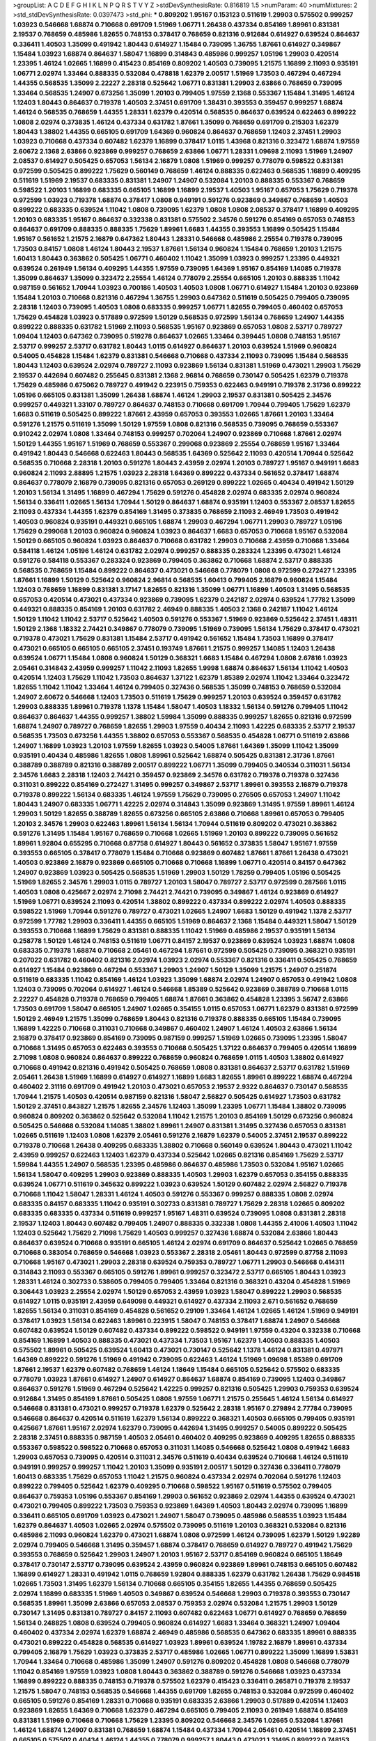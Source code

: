 >groupList:
A C D E F G H I K L
N P Q R S T V Y Z 
>stdDevSynthesisRate:
0.816819 1.5 
>numParam:
40
>numMixtures:
2
>std_stdDevSynthesisRate:
0.0397473
>std_phi:
***
0.809202 1.95167 0.153123 0.511619 1.29903 0.575502 0.999257 1.03923 0.546668 1.68874
0.710668 0.691709 1.51969 1.06771 1.26438 0.437334 0.854169 1.89961 0.831381 2.19537
0.768659 0.485986 1.82655 0.748153 0.378417 0.768659 0.821316 0.912684 0.614927 0.639524
0.864637 0.336411 1.40503 1.35099 0.491942 1.80443 0.614927 1.15484 0.739095 1.36755
1.87661 0.614927 0.349867 1.15484 1.03923 1.68874 0.864637 1.58047 1.16899 0.314843
0.485986 0.999257 1.05196 1.29903 0.420514 1.23395 1.46124 1.02665 1.16899 0.415423
0.854169 0.809202 1.40503 0.739095 1.21575 1.16899 2.11093 0.935191 1.06771 2.02974
1.33464 0.888335 0.532084 0.478818 1.62379 2.00517 1.51969 1.73503 0.467294 0.467294
1.44355 0.568535 1.35099 2.22227 2.28318 0.525642 1.06771 0.831381 1.29903 2.63866
0.768659 0.739095 1.33464 0.568535 1.24907 0.673256 1.35099 1.20103 0.799405 1.97559
2.1368 0.553367 1.15484 1.31495 1.46124 1.12403 1.80443 0.864637 0.719378 1.40503
2.37451 0.691709 1.38431 0.393553 0.359457 0.999257 1.68874 1.46124 0.568535 0.768659
1.44355 1.28331 1.62379 0.420514 0.568535 0.864637 0.639524 0.622463 0.899222 1.0808
2.02974 0.373835 1.46124 0.437334 0.631782 1.87661 1.35099 0.768659 0.691709 0.215303
1.62379 1.80443 1.38802 1.44355 0.665105 0.691709 1.64369 0.960824 0.864637 0.768659
1.12403 2.37451 1.29903 1.03923 0.710668 0.437334 0.607482 1.62379 1.16899 0.378417
1.0115 1.43968 0.821316 0.323472 1.68874 1.97559 2.60672 2.1368 2.63866 0.923869
0.999257 0.768659 2.63866 1.06771 1.28331 1.09698 2.11093 1.51969 1.24907 2.08537
0.614927 0.505425 0.657053 1.56134 2.16879 1.0808 1.51969 0.999257 0.778079 0.598522
0.831381 0.972599 0.505425 0.899222 1.75629 0.560149 0.768659 1.46124 0.888335 0.622463
0.568535 1.16899 0.409295 0.511619 1.51969 2.19537 0.683335 0.831381 1.24907 1.24907
0.532084 1.20103 0.888335 0.553367 0.768659 0.598522 1.20103 1.16899 0.683335 0.665105
1.16899 1.16899 2.19537 1.40503 1.95167 0.657053 1.75629 0.719378 0.972599 1.03923
0.719378 1.68874 0.378417 1.0808 0.949191 0.591276 0.923869 0.349867 0.768659 1.40503
0.899222 0.683335 0.639524 1.11042 1.0808 0.739095 1.62379 1.0808 1.0808 2.08537
0.378417 1.16899 0.409295 1.20103 0.683335 1.95167 0.864637 0.332338 0.831381 0.575502
2.34576 0.591276 0.854169 0.657053 0.748153 0.864637 0.691709 0.888335 0.888335 1.75629
1.89961 1.6683 1.44355 0.393553 1.16899 0.505425 1.15484 1.95167 0.561652 1.21575
2.16879 0.647362 1.80443 1.28331 0.546668 0.485986 2.25554 0.719378 0.739095 1.73503
0.84157 1.0808 1.46124 1.80443 2.19537 1.87661 1.56134 0.960824 1.15484 0.768659
1.20103 1.21575 1.60413 1.80443 0.363862 0.505425 1.06771 0.460402 1.11042 1.35099
1.03923 0.999257 1.23395 0.449321 0.639524 0.261949 1.56134 0.409295 1.44355 1.97559
0.739095 1.64369 1.95167 0.854169 1.14085 0.719378 1.35099 0.864637 1.35099 0.323472
2.25554 1.46124 0.778079 2.25554 0.665105 1.20103 0.888335 1.11042 0.987159 0.561652
1.70944 1.03923 0.700186 1.40503 1.40503 1.0808 1.06771 0.614927 1.15484 1.20103
0.923869 1.15484 1.20103 0.710668 0.821316 0.467294 1.36755 1.29903 0.647362 0.511619
0.505425 0.799405 0.739095 2.28318 1.12403 0.739095 1.40503 1.0808 0.683335 0.999257
1.06771 1.82655 0.799405 0.460402 0.657053 1.75629 0.454828 1.03923 0.517889 0.972599
1.50129 0.568535 0.972599 1.56134 0.768659 1.24907 1.44355 0.899222 0.888335 0.631782
1.51969 2.11093 0.568535 1.95167 0.923869 0.657053 1.0808 2.53717 0.789727 1.09404
1.12403 0.647362 0.739095 0.519278 0.864637 1.02665 1.33464 0.399445 1.0808 0.748153
1.95167 2.53717 0.999257 2.53717 0.631782 1.80443 1.0115 0.614927 0.864637 1.20103
0.639524 1.51969 0.960824 0.54005 0.454828 1.15484 1.62379 0.831381 0.546668 0.710668
0.437334 2.11093 0.739095 1.15484 0.568535 1.80443 1.12403 0.639524 2.02974 0.789727
2.11093 0.923869 1.56134 0.831381 1.51969 0.473021 1.29903 1.75629 2.19537 0.442694
0.607482 0.255645 0.831381 2.1368 2.96814 0.768659 0.730147 0.505425 1.62379 0.719378
1.75629 0.485986 0.675062 0.789727 0.491942 0.223915 0.759353 0.622463 0.949191 0.719378
2.31736 0.899222 1.05196 0.665105 0.831381 1.35099 1.26438 1.68874 1.46124 1.29903
2.19537 0.831381 0.505425 2.34576 0.999257 0.449321 1.33107 0.789727 0.864637 0.748153
0.710668 0.691709 1.70944 0.799405 1.75629 1.62379 1.6683 0.511619 0.505425 0.899222
1.87661 2.43959 0.657053 0.393553 1.02665 1.87661 1.20103 1.33464 0.591276 1.21575
0.511619 1.35099 1.50129 1.97559 1.0808 0.821316 0.568535 0.739095 0.768659 0.553367
0.910242 2.02974 1.0808 1.33464 0.748153 0.999257 0.702064 1.24907 0.923869 0.710668
1.87661 2.02974 1.50129 1.44355 1.95167 1.51969 0.768659 0.553367 0.299068 0.923869
2.25554 0.768659 1.95167 1.33464 0.491942 1.80443 0.546668 0.622463 1.80443 0.568535
1.64369 0.525642 2.11093 0.420514 1.70944 0.525642 0.568535 0.710668 2.28318 1.20103
0.591276 1.80443 2.43959 2.02974 1.20103 0.789727 1.95167 0.949191 1.6683 0.960824
2.11093 2.88895 1.21575 1.03923 2.28318 1.64369 0.899222 0.437334 0.561652 0.378417
1.68874 0.864637 0.778079 2.16879 0.739095 0.821316 0.657053 0.269129 0.899222 1.02665
0.40434 0.491942 1.50129 1.20103 1.56134 1.31495 1.16899 0.467294 1.75629 0.591276
0.454828 2.02974 0.683335 2.02974 0.960824 1.56134 0.336411 1.02665 1.56134 1.70944
1.50129 0.864637 1.68874 0.935191 1.12403 0.553367 2.08537 1.82655 2.11093 0.437334
1.44355 1.62379 0.854169 1.31495 0.373835 0.768659 2.11093 2.46949 1.73503 0.491942
1.40503 0.960824 0.935191 0.449321 0.665105 1.68874 1.29903 0.467294 1.06771 1.29903
0.789727 1.05196 1.75629 0.299068 1.20103 0.960824 0.960824 1.03923 0.864637 1.6683
0.657053 0.710668 1.95167 0.532084 1.50129 0.665105 0.960824 1.03923 0.864637 0.710668
0.631782 1.29903 0.710668 2.43959 0.710668 1.33464 0.584118 1.46124 1.05196 1.46124
0.631782 2.02974 0.999257 0.888335 0.283324 1.23395 0.473021 1.46124 0.591276 0.584118
0.553367 0.283324 0.923869 0.799405 0.363862 0.710668 1.68874 2.53717 0.888335 0.568535
0.768659 1.15484 0.899222 0.864637 0.473021 0.546668 0.778079 1.0808 0.972599 0.272427
1.23395 1.87661 1.16899 1.50129 0.525642 0.960824 2.96814 0.568535 1.60413 0.799405
2.16879 0.960824 1.15484 1.12403 0.768659 1.16899 0.831381 3.17147 1.82655 0.821316
1.35099 1.06771 1.16899 1.40503 1.31495 0.568535 0.657053 0.420514 0.473021 0.437334
0.923869 0.739095 1.62379 0.242187 2.02974 0.639524 1.77782 1.35099 0.449321 0.888335
0.854169 1.20103 0.631782 2.46949 0.888335 1.40503 2.1368 0.242187 1.11042 1.46124
1.50129 1.11042 1.11042 2.53717 0.525642 1.40503 0.591276 0.553367 1.51969 0.923869
0.525642 2.37451 1.48311 1.50129 2.1368 1.18332 2.74421 0.349867 0.778079 0.739095
1.51969 0.739095 1.56134 1.75629 0.378417 0.473021 0.719378 0.473021 1.75629 0.831381
1.15484 2.53717 0.491942 0.561652 1.15484 1.73503 1.16899 0.378417 0.473021 0.665105
0.665105 0.665105 2.37451 0.193749 1.87661 1.21575 0.999257 1.14085 1.12403 1.26438
0.639524 1.06771 1.15484 1.0808 0.960824 1.50129 0.368321 1.6683 1.15484 0.467294
1.0808 2.67816 1.03923 2.05461 0.314843 2.43959 0.999257 1.11042 2.11093 1.82655
1.9998 1.68874 0.864637 1.56134 1.11042 1.40503 0.420514 1.12403 1.75629 1.11042
1.73503 0.864637 1.37122 1.62379 1.85389 2.02974 1.11042 1.33464 0.323472 1.82655
1.11042 1.11042 1.33464 1.46124 0.799405 0.327436 0.568535 1.35099 0.748153 0.768659
0.532084 1.24907 2.60672 0.546668 1.12403 1.73503 0.511619 1.75629 0.999257 1.20103
0.639524 0.359457 0.631782 1.29903 0.888335 1.89961 0.719378 1.1378 1.15484 1.58047
1.40503 1.18332 1.56134 0.591276 0.799405 1.11042 0.864637 0.864637 1.44355 0.999257
1.38802 1.59984 1.35099 0.888335 0.999257 1.82655 0.821316 0.972599 1.68874 1.24907
0.789727 0.768659 1.82655 1.29903 1.97559 0.40434 2.11093 1.42225 0.683335 2.53717
2.19537 0.568535 1.73503 0.673256 1.44355 1.38802 0.657053 0.553367 0.568535 0.454828
1.06771 0.511619 2.63866 1.24907 1.16899 1.03923 1.20103 1.97559 1.82655 1.03923
0.54005 1.87661 1.64369 1.35099 1.11042 1.35099 0.935191 0.40434 0.485986 1.82655
1.0808 1.89961 0.525642 1.68874 0.505425 0.831381 2.31736 1.87661 0.388789 0.388789
0.821316 0.388789 2.00517 0.899222 1.06771 1.35099 0.799405 0.340534 0.311031 1.56134
2.34576 1.6683 2.28318 1.12403 2.74421 0.359457 0.923869 2.34576 0.631782 0.719378
0.719378 0.327436 0.311031 0.899222 0.854169 0.272427 1.31495 0.999257 0.349867 2.53717
1.89961 0.393553 2.16879 0.719378 0.719378 0.899222 1.56134 0.683335 1.46124 1.97559
1.75629 0.739095 0.276505 0.657053 1.24907 1.11042 1.80443 1.24907 0.683335 1.06771
1.42225 2.02974 0.314843 1.35099 0.923869 1.31495 1.97559 1.89961 1.46124 1.29903
1.50129 1.82655 0.388789 1.82655 0.673256 0.665105 2.63866 0.710668 1.89961 0.657053
0.799405 1.20103 2.34576 1.29903 0.622463 1.89961 1.56134 1.56134 1.70944 0.511619
0.809202 0.473021 0.363862 0.591276 1.31495 1.15484 1.95167 0.768659 0.710668 1.02665
1.51969 1.20103 0.899222 0.739095 0.561652 1.89961 1.92804 0.655295 0.710668 0.87758
0.614927 1.80443 0.561652 0.373835 1.58047 1.95167 1.97559 0.393553 0.665105 0.378417
0.778079 1.15484 0.710668 0.923869 0.607482 1.87661 1.87661 1.26438 0.473021 1.40503
0.923869 2.16879 0.923869 0.665105 0.710668 0.710668 1.16899 1.06771 0.420514 0.84157
0.647362 1.24907 0.923869 1.03923 0.505425 0.568535 1.51969 1.29903 1.50129 1.78259
0.799405 1.05196 0.505425 1.51969 1.82655 2.34576 1.29903 1.0115 0.789727 1.20103
1.58047 0.789727 2.53717 0.972599 0.287566 1.0115 1.40503 1.0808 0.425667 2.02974
2.71098 2.74421 2.74421 0.739095 0.349867 1.46124 0.923869 0.614927 1.51969 1.06771
0.639524 2.11093 0.420514 1.38802 0.899222 0.437334 0.899222 2.02974 1.40503 0.888335
0.598522 1.51969 1.70944 0.591276 0.789727 0.473021 1.02665 1.24907 1.6683 1.50129
0.491942 1.1378 2.53717 0.972599 1.77782 1.29903 0.336411 1.44355 0.665105 1.51969
0.864637 2.1368 1.15484 0.449321 1.58047 1.50129 0.393553 0.710668 1.16899 1.75629
0.831381 0.888335 1.11042 1.51969 0.485986 2.19537 0.935191 1.56134 0.258778 1.50129
1.46124 0.748153 0.511619 1.06771 0.84157 2.19537 0.923869 0.639524 1.03923 1.68874
1.0808 0.683335 0.719378 1.68874 0.710668 2.05461 0.467294 1.87661 0.972599 0.505425
0.739095 0.368321 0.935191 0.207022 0.631782 0.460402 0.821316 2.02974 1.03923 2.02974
0.553367 0.821316 0.336411 0.505425 0.768659 0.614927 1.15484 0.923869 0.467294 0.553367
1.29903 1.24907 1.50129 1.35099 1.21575 1.24907 0.251874 0.511619 0.683335 1.11042
0.854169 1.46124 1.03923 1.35099 1.68874 2.02974 1.24907 0.657053 0.491942 1.0808
1.12403 0.739095 0.702064 0.614927 1.46124 0.546668 1.85389 0.525642 0.923869 0.388789
0.710668 1.0115 2.22227 0.454828 0.719378 0.768659 0.799405 1.68874 1.87661 0.363862
0.454828 1.23395 3.56747 2.63866 1.73503 0.691709 1.58047 0.665105 1.24907 1.02665
0.354155 1.0115 0.657053 1.06771 1.62379 0.831381 0.972599 1.50129 2.46949 1.21575
1.35099 0.768659 1.80443 0.821316 0.719378 0.888335 0.665105 1.15484 0.739095 1.16899
1.42225 0.710668 0.311031 0.710668 0.349867 0.460402 1.24907 1.46124 1.40503 2.63866
1.56134 2.16879 0.378417 0.923869 0.854169 0.739095 0.987159 0.999257 1.51969 1.02665
0.739095 1.23395 1.58047 0.710668 1.31495 0.657053 0.622463 0.393553 0.710668 0.505425
1.37122 0.864637 0.799405 0.420514 1.16899 2.71098 1.0808 0.960824 0.864637 0.899222
0.768659 0.960824 0.768659 1.0115 1.40503 1.38802 0.614927 0.710668 0.491942 0.821316
0.491942 0.505425 0.768659 1.0808 0.831381 0.864637 2.53717 0.631782 1.51969 2.05461
1.26438 1.51969 1.16899 0.614927 0.614927 1.16899 1.6683 1.82655 1.89961 0.899222
1.68874 0.467294 0.460402 2.31116 0.691709 0.491942 1.20103 0.473021 0.657053 2.19537
2.9322 0.864637 0.730147 0.568535 1.70944 1.21575 1.40503 0.420514 0.987159 0.821316
1.58047 2.56827 0.505425 0.614927 1.73503 0.631782 1.50129 2.37451 0.843827 1.21575
1.82655 2.34576 1.12403 1.35099 1.23395 1.06771 1.15484 1.38802 0.739095 0.960824
0.809202 0.363862 0.525642 0.532084 1.11042 1.21575 1.20103 0.854169 1.50129 0.673256
0.960824 0.505425 0.546668 0.532084 1.14085 1.38802 1.89961 1.24907 0.831381 1.31495
0.327436 0.657053 0.831381 1.02665 0.511619 1.12403 1.0808 1.62379 2.05461 0.591276
2.16879 1.62379 0.54005 2.37451 2.19537 0.899222 0.719378 0.710668 1.26438 0.409295
0.683335 1.38802 0.710668 0.560149 0.639524 1.80443 0.473021 1.11042 2.43959 0.999257
0.622463 1.12403 1.62379 0.437334 0.525642 1.02665 0.821316 0.854169 1.75629 2.53717
1.59984 1.44355 1.24907 0.568535 1.23395 0.485986 0.864637 0.485986 1.73503 0.532084
1.95167 1.02665 1.56134 1.58047 0.409295 1.29903 0.923869 0.888335 1.40503 1.29903
1.62379 0.657053 0.354155 0.888335 0.639524 1.06771 0.511619 0.345632 0.899222 1.03923
0.639524 1.50129 0.607482 2.02974 2.56827 0.719378 0.710668 1.11042 1.58047 1.28331
1.46124 1.40503 0.591276 0.553367 0.999257 0.888335 1.0808 2.02974 0.683335 0.84157
0.683335 1.11042 0.935191 0.302733 0.831381 0.789727 1.75629 2.28318 1.02665 0.809202
0.683335 0.683335 0.437334 0.511619 0.999257 1.95167 1.48311 0.639524 0.739095 1.0808
0.831381 2.28318 2.19537 1.12403 1.80443 0.607482 0.799405 1.24907 0.888335 0.332338
1.0808 1.44355 2.41006 1.40503 1.11042 1.12403 0.525642 1.75629 2.71098 1.75629
1.40503 0.999257 0.327436 1.68874 0.532084 2.63866 1.80443 0.864637 0.639524 0.710668
0.935191 0.665105 1.46124 2.02974 0.691709 0.864637 0.525642 1.02665 0.768659 0.710668
0.383054 0.768659 0.546668 1.03923 0.553367 2.28318 2.05461 1.80443 0.972599 0.87758
2.11093 0.710668 1.95167 0.473021 1.29903 2.28318 0.639524 0.759353 0.789727 1.06771
1.29903 0.546668 0.414311 0.314843 2.11093 0.553367 0.665105 0.591276 1.89961 0.999257
0.323472 2.53717 0.665105 1.80443 1.03923 1.28331 1.46124 0.302733 0.538605 0.799405
0.799405 1.33464 0.821316 0.368321 0.43204 0.454828 1.51969 0.306443 1.03923 2.25554
2.02974 1.50129 0.657053 2.43959 1.03923 1.58047 0.899222 1.29903 0.568535 0.614927
1.0115 0.935191 2.43959 0.649098 0.449321 0.614927 0.437334 2.11093 2.671 0.561652
0.768659 1.82655 1.56134 0.311031 0.854169 0.454828 0.561652 0.29109 1.33464 1.46124
1.02665 1.46124 1.51969 0.949191 0.378417 1.03923 1.56134 0.622463 1.89961 0.223915
1.58047 0.748153 0.378417 1.68874 1.24907 0.546668 0.607482 0.639524 1.50129 0.607482
0.437334 0.899222 0.598522 0.949191 1.97559 0.43204 0.332338 0.710668 0.854169 1.16899
1.40503 0.888335 0.473021 0.437334 1.73503 1.95167 1.62379 1.40503 0.888335 1.40503
0.575502 1.89961 0.505425 0.639524 1.60413 0.473021 0.730147 0.525642 1.1378 1.46124
0.831381 0.497971 1.64369 0.899222 0.591276 1.51969 0.491942 0.739095 0.622463 1.46124
1.51969 1.09698 1.85389 0.691709 1.87661 2.19537 1.62379 0.607482 0.768659 1.46124
1.18649 1.15484 0.665105 0.525642 0.575502 0.683335 0.778079 1.03923 1.87661 0.614927
1.24907 0.614927 0.864637 1.68874 0.854169 0.739095 1.12403 0.349867 0.864637 0.591276
1.51969 0.467294 0.525642 1.42225 0.999257 0.821316 0.505425 1.29903 0.759353 0.639524
0.912684 1.31495 0.854169 1.87661 0.505425 1.0808 1.97559 1.06771 1.21575 0.255645
1.46124 1.56134 0.614927 0.546668 0.831381 0.473021 0.999257 0.719378 1.62379 0.525642
2.28318 1.95167 0.279894 2.77784 0.739095 0.546668 0.864637 0.420514 0.511619 1.62379
1.56134 0.899222 0.368321 1.40503 0.665105 0.799405 0.935191 0.425667 1.87661 1.95167
2.02974 1.62379 0.739095 0.442694 1.31495 0.999257 0.54005 0.899222 0.505425 2.28318
2.37451 0.888335 0.987159 1.40503 2.05461 0.460402 0.409295 0.923869 0.409295 1.82655
0.888335 0.553367 0.598522 0.598522 0.710668 0.657053 0.311031 1.14085 0.546668 0.525642
1.0808 0.491942 1.6683 1.29903 0.657053 0.739095 0.420514 0.311031 2.34576 0.511619
0.40434 0.639524 0.710668 1.46124 0.511619 0.949191 0.999257 0.999257 1.11042 1.20103
1.35099 0.935191 2.00517 1.50129 0.327436 0.336411 0.778079 1.60413 0.683335 1.75629
0.657053 1.11042 1.21575 0.960824 0.437334 2.02974 0.702064 0.591276 1.12403 0.899222
0.799405 0.525642 1.62379 0.409295 0.710668 0.598522 1.95167 0.511619 0.575502 0.799405
0.864637 0.759353 1.05196 0.553367 0.854169 1.29903 0.561652 0.923869 2.02974 1.44355
0.639524 0.473021 0.473021 0.799405 0.899222 1.73503 0.759353 0.923869 1.64369 1.40503
1.80443 2.02974 0.739095 1.16899 0.336411 0.665105 0.691709 1.03923 0.473021 1.24907
1.58047 0.739095 0.485986 0.568535 1.03923 1.15484 1.62379 0.864637 1.40503 1.02665
2.02974 0.575502 0.739095 0.511619 1.20103 0.368321 0.532084 0.821316 0.485986 2.11093
0.960824 1.62379 0.473021 1.68874 1.0808 0.972599 1.46124 0.739095 1.62379 1.50129
1.92289 2.02974 0.799405 0.546668 1.31495 0.359457 1.68874 0.378417 0.768659 0.614927
0.789727 0.491942 1.75629 0.393553 0.768659 0.525642 1.29903 1.24907 1.20103 1.95167
2.53717 0.854169 0.960824 0.665105 1.18649 0.378417 0.730147 2.53717 0.739095 0.639524
2.43959 0.960824 0.923869 1.89961 0.748153 0.665105 0.607482 1.16899 0.614927 1.28331
0.491942 1.0115 0.768659 1.92804 0.888335 1.62379 0.631782 1.26438 1.75629 0.984518
1.02665 1.73503 1.31495 1.62379 1.56134 0.710668 0.665105 0.354155 1.82655 1.44355
0.768659 0.505425 2.02974 1.16899 0.683335 1.51969 1.40503 0.349867 0.639524 0.546668
1.29903 0.719378 0.393553 0.730147 0.568535 1.89961 1.35099 2.63866 0.657053 2.08537
0.759353 2.02974 0.532084 1.21575 1.29903 1.50129 0.730147 1.31495 0.831381 0.789727
0.84157 2.11093 0.607482 0.622463 1.06771 0.614927 0.768659 0.768659 1.56134 0.248825
1.0808 0.639524 0.799405 0.960824 0.614927 1.6683 1.33464 0.368321 1.24907 1.09404
0.460402 0.437334 2.02974 1.62379 1.68874 2.46949 0.485986 0.568535 0.647362 0.683335
1.89961 0.888335 0.473021 0.899222 0.454828 0.568535 0.614927 1.03923 1.89961 0.639524
1.19782 2.16879 1.89961 0.437334 0.799405 2.16879 1.75629 1.03923 0.373835 2.53717
0.485986 1.02665 1.06771 0.899222 1.35099 1.16899 1.53831 1.70944 1.33464 0.710668
0.485986 1.35099 1.24907 0.591276 0.809202 0.454828 1.0808 0.546668 0.778079 1.11042
0.854169 1.97559 1.03923 1.0808 1.80443 0.363862 0.388789 0.591276 0.546668 1.03923
0.437334 1.16899 0.899222 0.888335 0.748153 0.719378 0.575502 1.62379 0.415423 0.336411
0.265871 0.719378 2.19537 1.21575 1.58047 0.748153 0.568535 0.546668 1.44355 0.691709
1.82655 0.748153 0.532084 0.972599 0.460402 0.665105 0.591276 0.854169 1.28331 0.710668
0.935191 0.683335 2.63866 1.29903 0.517889 0.420514 1.12403 0.923869 1.82655 1.64369
0.710668 1.62379 0.467294 0.665105 0.799405 2.11093 0.261949 1.68874 0.854169 0.831381
1.51969 0.710668 0.710668 1.75629 1.23395 0.809202 0.546668 2.34576 1.02665 0.532084
1.87661 1.46124 1.68874 1.24907 0.831381 0.768659 1.68874 1.15484 0.437334 1.70944
2.05461 0.420514 1.16899 2.37451 0.665105 0.575502 0.40434 1.46124 1.44355 0.778079
0.999257 1.80443 0.473021 1.31495 0.899222 0.748153 0.821316 1.68874 1.36755 1.24907
0.454828 0.568535 2.11093 0.935191 1.06771 1.62379 0.607482 1.20103 0.614927 0.511619
0.710668 0.899222 1.21575 1.44355 1.29903 0.532084 0.420514 1.03923 1.44355 1.03923
0.972599 1.64369 1.0808 1.87661 0.525642 1.06771 0.935191 1.31495 1.92289 0.999257
2.05461 0.373835 1.50129 0.923869 0.721307 0.759353 0.491942 2.25554 1.6683 1.51969
2.08537 0.614927 0.568535 1.0115 1.03923 1.64369 2.81942 1.82655 0.960824 1.28331
2.19537 0.691709 0.525642 1.73503 1.54244 0.683335 1.0808 0.864637 0.960824 1.68874
1.75629 1.87661 1.73503 0.575502 1.89961 1.03923 0.821316 0.768659 2.05461 0.899222
0.378417 0.657053 0.789727 2.56827 1.77782 0.639524 1.42225 1.75629 0.923869 0.960824
0.899222 0.799405 1.68874 1.06771 0.454828 0.923869 1.0808 0.739095 1.0808 0.739095
1.56134 0.378417 1.29903 0.999257 1.59984 1.75629 1.62379 0.409295 0.591276 0.888335
1.26438 1.85389 1.03923 0.888335 0.899222 1.50129 0.607482 0.739095 1.95167 0.665105
1.03923 1.68874 0.511619 0.336411 1.24907 0.420514 1.14085 1.82655 1.11042 0.831381
1.95167 0.485986 1.26438 0.854169 0.864637 1.15484 2.16879 2.28318 0.899222 2.46949
2.19537 2.02974 0.778079 0.553367 1.56134 0.710668 0.614927 0.525642 0.821316 1.38802
1.70944 1.97559 1.82655 1.09404 1.97559 1.75629 0.614927 0.302733 0.485986 1.40503
1.50129 0.420514 0.467294 1.68874 1.06771 0.598522 1.75629 1.0808 1.0808 2.53717
1.75629 0.899222 0.899222 1.20103 2.25554 0.378417 2.16879 2.74421 0.912684 0.923869
1.31495 0.532084 1.23395 0.553367 2.02974 0.600128 1.15484 0.614927 1.0808 1.40503
2.11093 0.999257 0.719378 0.332338 1.51969 1.0808 0.748153 1.35099 2.00517 2.34576
1.64369 1.70944 1.68874 0.657053 0.960824 0.614927 0.657053 1.38802 0.691709 2.37451
2.28318 0.639524 1.68874 0.614927 0.748153 2.05461 1.46124 0.497971 0.799405 1.0808
0.683335 1.68874 0.972599 0.393553 0.485986 0.473021 1.26438 1.20103 0.614927 1.16899
1.75629 1.03923 1.75629 1.29903 0.759353 1.82655 0.473021 0.568535 0.614927 0.899222
0.525642 1.11042 0.546668 1.87661 0.639524 1.05196 1.56134 0.311031 0.778079 1.15484
1.62379 0.821316 2.11093 0.739095 1.0808 1.73503 0.546668 1.36755 0.614927 0.647362
0.999257 1.28331 1.29903 0.935191 0.665105 0.505425 1.16899 0.568535 1.11042 0.691709
0.354155 0.748153 1.20103 0.657053 1.05478 0.739095 1.15484 0.553367 0.683335 0.923869
1.58047 0.40434 2.34576 0.960824 1.64369 0.987159 0.485986 1.56134 1.89961 0.437334
1.35099 0.739095 0.683335 2.31116 1.40503 1.24907 0.923869 1.15484 0.691709 0.294657
0.600128 1.35099 0.700186 1.11042 0.854169 1.16899 2.11093 1.29903 1.46124 1.26438
1.56134 0.768659 0.473021 1.89961 1.89961 0.460402 1.20103 1.35099 1.62379 0.972599
0.999257 0.923869 1.15484 2.00517 1.92804 1.82655 0.598522 0.999257 0.546668 0.821316
0.719378 0.949191 0.614927 0.340534 1.28331 0.854169 2.02974 0.888335 0.223915 0.657053
0.768659 1.95167 2.671 0.349867 0.831381 0.467294 0.888335 0.665105 1.03923 0.287566
0.937699 0.631782 1.42225 0.768659 1.23065 0.591276 0.327436 1.06771 1.97559 0.454828
1.0808 0.393553 1.03923 0.454828 1.58047 1.95167 0.768659 0.923869 0.393553 1.02665
0.923869 1.75629 0.710668 1.97559 1.62379 2.11093 2.43959 1.46124 1.82655 0.568535
0.614927 1.40503 1.82655 0.420514 0.854169 1.12403 2.28318 0.467294 0.821316 0.420514
1.50129 0.336411 0.683335 1.77782 0.420514 0.485986 1.80443 0.568535 1.11042 1.58047
0.912684 1.40503 1.44355 1.03923 1.56134 0.960824 0.622463 0.799405 0.639524 1.68874
0.242187 2.02974 0.719378 1.03923 1.95167 1.24907 2.05461 0.987159 1.62379 0.821316
1.06771 0.972599 1.33464 1.56134 0.799405 1.24907 0.505425 1.0808 1.20103 1.12403
1.11042 1.75629 0.768659 1.26438 1.12403 1.73503 1.40503 0.683335 0.442694 1.16899
1.58047 1.03923 1.35099 2.02974 2.50646 1.75629 0.388789 0.710668 1.36755 0.505425
0.525642 1.0115 3.04949 0.467294 1.03923 0.546668 1.38802 0.614927 0.525642 1.03923
2.05461 1.50129 0.665105 0.799405 0.987159 0.999257 1.35099 0.454828 0.511619 1.03923
1.38802 1.75629 0.239255 1.70944 0.614927 0.831381 2.22227 0.888335 1.42225 1.80443
1.56134 0.568535 1.06771 0.84157 1.16899 1.82655 1.44355 0.657053 2.34576 0.591276
1.16899 1.16899 1.42225 1.44355 0.454828 1.48311 0.768659 0.935191 0.454828 0.622463
0.437334 1.29903 0.809202 0.639524 1.73039 0.923869 1.64369 1.68874 1.03923 1.23395
1.28331 0.888335 0.665105 1.44355 0.40434 1.6683 0.511619 0.923869 0.854169 2.28318
1.18649 1.87661 2.40361 1.95167 1.35099 0.691709 1.75629 0.598522 0.467294 1.80443
0.568535 1.50129 1.85389 0.473021 3.21034 0.778079 0.511619 0.294657 0.359457 1.06771
1.29903 1.64369 0.960824 1.80443 2.37451 1.09404 2.19537 1.02665 2.53717 1.50129
0.854169 2.16879 0.719378 0.239255 0.700186 0.949191 1.29903 2.16879 0.591276 1.68874
0.799405 1.40503 1.29903 2.63866 1.02665 1.73503 1.95167 0.575502 0.639524 0.639524
0.420514 2.25554 0.467294 1.05196 2.37451 1.11042 2.28318 0.739095 0.960824 1.38802
1.82655 1.82655 1.50129 0.710668 0.511619 1.20103 0.269129 0.768659 0.525642 0.768659
1.38802 1.11042 0.960824 1.38802 0.821316 1.58047 1.06771 1.77782 1.24907 1.84893
0.584118 1.75629 0.710668 0.575502 1.89961 1.73503 1.97559 0.759353 1.46124 0.473021
0.473021 0.631782 0.821316 1.51969 0.622463 1.11042 1.44355 0.691709 0.568535 2.02974
0.854169 1.28331 1.16899 2.63866 0.789727 1.11042 0.546668 0.888335 0.739095 1.6683
1.73503 0.683335 0.420514 1.05196 1.60413 0.854169 2.05461 1.05196 1.68874 0.691709
1.51969 0.473021 1.26438 1.28331 1.03923 0.639524 0.864637 1.97559 1.68874 1.97559
0.460402 1.87661 0.854169 2.02974 0.949191 0.960824 1.21575 0.568535 0.683335 1.06771
1.73503 1.51969 2.34576 0.960824 0.730147 0.759353 2.37451 2.02974 0.821316 1.35099
1.28331 1.87661 2.9322 2.02974 0.614927 1.03923 0.864637 2.19537 1.03923 1.97559
0.532084 2.46949 0.665105 0.799405 2.19537 0.739095 1.70944 1.46124 2.28318 1.56134
0.935191 1.35099 1.73503 1.38802 2.02974 1.6683 0.657053 0.710668 2.1368 1.97559
0.683335 1.80443 0.568535 1.31495 1.06771 0.854169 1.35099 0.622463 0.665105 0.491942
0.683335 2.11093 2.05461 1.56134 1.0808 0.949191 1.64369 1.20103 1.11042 0.591276
0.665105 1.62379 2.22227 0.591276 0.631782 2.46949 1.38802 0.768659 1.0808 0.960824
0.665105 1.09404 0.972599 1.12403 0.657053 1.26438 0.888335 0.454828 0.532084 0.323472
1.82655 0.789727 1.6683 0.454828 0.768659 2.25554 0.768659 1.51969 1.95167 0.420514
2.34576 0.768659 1.54244 1.06771 0.299068 0.639524 0.40434 1.15484 1.24907 1.05196
0.449321 1.62379 1.03923 1.11042 1.95167 0.497971 0.843827 0.546668 1.03923 1.95167
1.09404 2.28318 1.70944 1.33464 1.50129 2.28318 0.899222 1.09404 0.442694 0.789727
1.97559 0.987159 0.972599 1.05196 1.24907 0.442694 1.75629 1.16899 0.831381 2.96814
1.26438 0.899222 0.279894 0.553367 1.82655 0.354155 1.29903 0.923869 0.799405 2.02974
0.768659 0.614927 0.336411 1.56134 1.26438 0.739095 0.314843 1.51969 1.12403 1.06771
0.511619 1.82655 0.485986 0.275766 1.95167 1.75629 0.591276 0.888335 1.38802 0.258778
0.768659 1.82655 1.75629 1.70944 0.40434 1.56134 0.425667 0.553367 1.21575 0.960824
1.95167 1.03923 0.768659 2.02974 0.373835 0.923869 0.960824 0.420514 0.505425 1.15484
2.02974 0.437334 0.739095 0.639524 0.420514 0.568535 1.44355 1.35099 0.314843 1.56134
1.24907 1.24907 1.75629 0.912684 0.598522 1.0808 1.77782 2.11093 0.420514 0.999257
0.768659 0.799405 0.888335 0.799405 1.50129 0.546668 0.923869 2.19537 1.75629 1.16899
0.999257 1.26438 2.43959 1.75629 0.614927 0.251874 0.29109 0.327436 1.51969 0.821316
1.11042 1.68874 1.44355 0.665105 1.50129 1.68874 0.420514 0.864637 0.622463 1.62379
1.11042 1.68874 0.363862 0.665105 2.11093 0.561652 1.51969 1.56134 2.25554 0.363862
2.31116 0.923869 0.657053 2.34576 2.19537 1.73503 1.56134 0.821316 1.0115 1.50129
2.19537 1.89961 1.51969 2.02974 0.854169 1.46124 1.68874 0.561652 0.485986 0.363862
2.46949 1.20103 2.11093 1.87661 0.511619 0.473021 1.16899 1.97559 1.68874 0.710668
1.36755 1.87661 1.62379 0.443881 0.730147 0.505425 0.935191 0.568535 1.24907 2.08537
1.80443 0.614927 1.97559 0.923869 0.584118 1.35099 1.58047 0.809202 2.37451 1.11042
0.710668 0.748153 1.62379 0.467294 0.546668 0.831381 0.327436 0.511619 2.11093 2.02974
1.03923 0.719378 0.363862 1.02665 1.80443 1.15484 0.730147 0.960824 2.34576 0.511619
1.02665 1.15484 1.62379 0.739095 0.710668 1.47914 0.748153 0.647362 1.50129 1.26438
0.683335 1.0808 1.0808 1.18649 0.739095 0.923869 1.50129 1.80443 1.24907 0.546668
2.28318 1.20103 0.960824 1.21575 1.20103 1.11042 1.24907 0.584118 1.62379 0.532084
0.454828 2.34576 0.491942 1.70944 0.831381 1.11042 1.18649 2.43959 0.546668 0.511619
1.56134 1.89961 0.340534 0.639524 0.454828 0.614927 1.31495 0.584118 1.75629 0.373835
0.420514 0.491942 1.24907 1.50129 1.95167 0.999257 1.0115 1.87661 1.24907 1.75629
0.575502 0.768659 0.683335 0.532084 0.665105 1.46124 2.11093 1.68874 0.323472 0.409295
0.665105 0.864637 0.778079 0.854169 0.854169 1.0115 1.36755 0.546668 0.799405 0.378417
1.64369 1.73503 0.388789 1.03923 1.95167 0.525642 0.799405 1.24907 1.89961 0.935191
1.89961 0.831381 1.16899 1.95167 1.62379 0.748153 0.864637 1.0115 1.42225 1.6683
0.854169 0.987159 2.63866 1.0808 2.02974 0.87758 0.553367 1.06771 1.92289 1.40503
2.02974 0.899222 1.75629 0.949191 0.899222 1.0808 0.923869 1.64369 0.864637 1.29903
0.363862 0.575502 1.51969 0.999257 1.73503 0.665105 0.485986 0.778079 1.03923 1.95167
0.683335 0.575502 0.768659 0.525642 2.11093 0.960824 0.631782 1.35099 0.935191 1.68874
1.50129 0.467294 0.409295 1.75629 0.999257 1.56134 0.831381 0.888335 1.95167 0.40434
1.40503 1.73503 0.960824 0.691709 0.311031 0.584118 0.665105 0.710668 1.0808 0.491942
1.80443 1.70944 1.62379 0.888335 0.831381 0.960824 1.06771 1.97559 1.12403 1.05196
0.584118 0.960824 1.95167 1.15484 0.378417 1.56134 1.16899 0.831381 0.748153 1.03923
1.44355 0.591276 1.80443 0.821316 0.575502 1.06771 0.854169 1.84893 1.75629 0.999257
1.33464 1.73503 1.75629 0.691709 0.442694 0.561652 0.525642 1.29903 1.75629 1.56134
1.42225 1.15484 0.607482 0.546668 2.671 0.311031 0.460402 0.409295 0.799405 1.29903
0.584118 2.34576 0.546668 2.02974 0.532084 0.811372 0.987159 1.20103 1.68874 2.34576
0.314843 1.24907 0.40434 1.06771 0.691709 2.02974 1.23395 1.18649 1.31495 1.38802
1.0808 0.511619 0.739095 0.473021 0.349867 1.03923 2.46949 0.854169 0.864637 0.710668
1.24907 0.739095 0.899222 2.43959 0.279894 2.05461 0.923869 0.393553 1.58047 0.665105
0.409295 0.454828 1.68874 1.62379 1.87661 0.40434 1.11042 1.20103 0.789727 1.0808
0.665105 1.82655 0.691709 1.29903 1.68874 0.831381 1.03923 0.748153 0.665105 2.28318
0.29109 0.639524 1.42225 1.50129 0.473021 0.223915 0.923869 0.614927 1.82655 0.614927
0.831381 0.454828 1.56134 1.20103 0.491942 2.11093 1.6683 1.62379 0.454828 1.0239
1.0115 0.999257 1.87661 0.84157 1.89961 1.06771 0.730147 0.972599 0.888335 0.454828
0.614927 0.799405 0.657053 1.82655 0.87758 1.21575 1.06771 2.34576 1.75629 0.768659
0.831381 1.29903 1.11042 1.80443 0.420514 1.95167 0.999257 0.691709 0.923869 0.532084
0.831381 0.327436 2.08537 0.972599 0.768659 0.789727 1.20103 1.36755 0.582555 0.584118
0.420514 2.11093 1.29903 2.56827 1.62379 1.06771 1.15484 0.491942 0.799405 1.68874
1.02665 1.35099 0.425667 0.314843 1.20103 1.29903 0.538605 2.46949 1.16899 0.460402
0.546668 1.75629 1.29903 0.799405 0.657053 0.831381 1.87661 0.511619 1.20103 1.68874
2.37451 0.54005 1.46124 0.287566 0.420514 1.87661 1.29903 2.37451 0.319556 0.987159
1.58047 1.35099 0.739095 0.363862 0.899222 0.999257 1.0808 0.935191 0.657053 2.16879
0.730147 1.54244 1.40503 2.28318 1.50129 0.546668 1.51969 2.07979 1.02665 0.378417
0.923869 0.425667 0.949191 2.22227 0.388789 1.20103 2.11093 1.50129 1.09404 0.299068
0.299068 0.454828 0.949191 0.655295 0.473021 1.68874 1.15484 1.06771 2.53717 0.420514
0.748153 0.568535 0.499306 2.28318 0.454828 0.532084 0.349867 1.70944 1.80443 1.84893
1.0115 0.799405 1.51969 0.473021 0.923869 1.68874 2.43959 0.683335 1.50129 1.29903
0.972599 1.80443 0.999257 0.768659 0.665105 2.28318 1.15484 2.02974 1.38802 0.799405
0.888335 0.899222 0.665105 0.568535 0.799405 0.710668 1.24907 0.899222 0.437334 0.700186
1.03923 2.11093 0.242187 0.789727 1.56134 1.75629 0.710668 1.20103 0.768659 1.56134
1.46124 1.9998 1.24907 0.525642 1.35099 1.75629 2.25554 0.409295 0.821316 2.08537
1.62379 1.82655 1.11042 0.831381 0.923869 0.739095 1.20103 0.960824 1.40503 1.68874
0.525642 0.591276 0.532084 0.864637 2.02974 1.24907 2.11093 1.40503 0.614927 0.854169
0.546668 0.923869 0.912684 0.665105 0.778079 0.854169 0.935191 0.575502 0.614927 0.972599
1.06771 1.6683 1.68874 2.11093 0.349867 1.20103 0.768659 0.768659 0.875233 0.460402
0.40434 0.864637 0.40434 2.19537 1.68874 2.02974 0.960824 0.912684 2.16879 2.63866
0.768659 1.35099 0.739095 2.16879 1.73503 0.710668 1.35099 0.759353 2.02974 1.89961
0.460402 0.960824 1.20103 1.77782 0.799405 1.20103 1.89961 0.831381 1.46124 1.24907
0.821316 1.06771 0.683335 1.62379 0.778079 0.999257 0.485986 0.972599 2.02974 1.82655
0.511619 0.525642 1.20103 0.691709 1.95167 1.40503 1.15484 1.26438 1.06771 1.0808
0.84157 2.37451 1.62379 1.33464 1.31495 1.42225 0.349867 1.44355 1.40503 0.665105
0.420514 0.378417 2.34576 1.40503 1.73503 0.546668 0.553367 0.768659 0.768659 0.923869
0.354155 0.614927 1.40503 1.02665 1.20103 1.20103 0.460402 1.97559 0.999257 0.639524
0.607482 0.614927 1.23395 1.73503 1.56134 0.691709 0.420514 0.821316 1.62379 1.28331
0.831381 0.546668 0.454828 2.28318 0.999257 1.03923 0.480102 0.710668 0.999257 0.960824
0.258778 1.44355 0.546668 0.43204 0.854169 2.34576 0.759353 1.33464 1.44355 0.739095
0.999257 1.56134 1.29903 2.71098 1.06771 0.799405 1.40503 0.683335 0.614927 0.87758
0.639524 1.60413 1.26438 0.854169 2.11093 2.00517 0.505425 0.960824 1.6683 1.56134
0.843827 1.20103 2.19537 0.568535 1.36755 0.302733 0.591276 0.683335 1.03923 0.935191
2.53717 2.02974 1.56134 0.546668 1.42225 2.02974 1.29903 1.89961 1.73503 0.999257
1.24907 1.95167 1.75629 1.03923 0.923869 0.899222 1.92804 1.36755 1.82655 0.960824
1.35099 0.568535 1.15484 0.675062 0.831381 1.68874 0.935191 1.29903 1.82655 0.340534
1.75629 1.03923 0.561652 1.68874 1.16899 0.864637 0.683335 1.95167 1.11042 0.532084
2.43959 0.497971 0.710668 0.821316 0.972599 0.591276 0.864637 0.799405 1.46124 0.532084
2.05461 1.38802 0.710668 1.64369 0.899222 0.888335 0.511619 0.614927 0.864637 1.97559
1.42225 0.398376 1.15484 0.505425 1.82655 0.923869 0.631782 1.16899 1.56134 0.340534
2.28318 1.64369 0.935191 1.0808 1.68874 0.657053 1.82655 1.12403 1.26438 0.323472
2.37451 0.864637 0.864637 0.789727 1.29903 0.899222 0.568535 1.95167 1.21575 0.999257
1.53831 0.789727 1.56134 1.0115 1.73503 0.614927 1.40503 2.02974 0.768659 1.82655
1.01422 1.12403 1.03923 0.831381 0.84157 1.20103 0.193749 0.691709 0.84157 0.854169
1.80443 0.577046 1.29903 1.23395 1.46124 1.20103 0.591276 1.50129 1.0115 2.11093
1.02665 0.393553 1.87661 2.34576 1.46124 0.923869 0.799405 0.622463 0.591276 0.899222
0.864637 0.568535 0.478818 0.631782 0.54005 1.21575 0.739095 1.51969 1.03923 0.639524
1.35099 0.710668 0.639524 0.899222 0.854169 0.748153 1.58047 2.1368 1.42225 1.0808
1.24907 1.18332 0.622463 0.683335 1.26438 0.378417 0.799405 0.631782 1.03923 1.51969
0.960824 1.58047 2.34576 0.442694 1.02665 1.29903 0.888335 1.26438 1.44355 0.532084
0.607482 0.683335 2.19537 2.85398 0.799405 0.607482 2.00517 0.425667 0.622463 0.568535
2.05461 0.409295 2.11093 0.568535 0.935191 0.614927 0.299068 0.831381 1.82655 0.691709
1.03923 2.02974 1.40503 0.799405 1.82655 1.24907 1.50129 2.11093 0.854169 0.912684
0.949191 0.383054 0.972599 0.923869 1.80443 0.799405 2.16879 1.62379 0.186297 0.854169
1.15484 1.03923 1.35099 1.51969 1.87661 1.82655 1.95167 1.26438 1.09404 1.05196
1.35099 1.38802 0.923869 1.03923 1.05196 0.553367 0.730147 1.35099 0.591276 0.127398
2.11093 1.44355 1.15484 0.789727 0.614927 0.388789 0.748153 0.960824 0.730147 0.511619
0.799405 1.35099 1.51969 2.37451 0.864637 1.05196 2.1368 1.03923 0.719378 0.691709
1.20103 1.56134 1.95167 0.739095 0.739095 1.0808 0.393553 2.46949 0.960824 1.16899
0.467294 2.63866 1.44355 1.21575 0.888335 1.29903 0.327436 0.748153 1.35099 0.831381
2.11093 0.172242 0.899222 1.0808 0.491942 2.96814 1.23065 0.354155 2.02974 1.87661
1.56134 1.89961 0.949191 1.80443 1.02665 0.710668 2.02974 2.05461 1.26438 0.473021
0.614927 0.302733 0.437334 0.739095 1.89961 0.831381 0.409295 0.639524 0.639524 1.87661
0.437334 1.62379 0.683335 1.29903 1.0808 0.473021 0.657053 1.89961 2.11093 0.665105
1.0808 2.16879 0.888335 2.53717 1.82655 0.378417 2.19537 0.972599 1.28331 0.665105
1.20103 1.29903 0.888335 0.768659 1.75629 1.68874 1.62379 1.29903 0.739095 2.05461
0.467294 0.454828 1.80443 0.40434 0.923869 0.864637 0.311031 2.11093 0.614927 1.21575
0.888335 1.14085 1.60413 2.1368 2.671 0.831381 1.54244 1.12403 0.409295 0.789727
1.95167 
>categories:
0 0
1 0
>mixtureAssignment:
0 1 0 1 0 1 0 0 0 0 0 1 1 0 0 0 0 0 0 0 0 0 0 0 0 0 0 0 0 0 1 0 0 1 0 0 0 1 0 0 0 1 1 0 0 0 0 1 1 1
0 0 0 0 0 0 0 0 0 0 0 0 0 1 0 0 0 1 0 1 0 1 0 1 0 0 0 0 0 0 0 0 0 0 1 0 1 1 0 0 0 0 0 0 0 1 1 0 0 0
0 0 0 0 0 0 0 0 0 0 1 0 0 0 0 1 1 0 0 1 0 0 0 0 0 0 1 0 0 0 0 1 0 0 0 0 0 0 0 0 1 1 0 0 1 1 0 1 0 0
1 1 0 0 0 1 0 0 0 0 0 0 0 1 0 0 0 0 0 0 0 0 0 0 0 1 1 0 0 1 0 0 0 0 0 0 1 0 0 1 0 0 0 0 0 0 0 0 0 1
1 1 0 1 0 0 1 1 0 0 1 1 0 0 0 0 0 0 1 1 0 1 0 0 1 0 0 1 0 0 0 0 0 0 0 0 1 0 0 0 0 0 1 1 0 1 0 0 0 0
1 0 0 0 1 1 0 1 0 1 0 0 0 0 0 0 0 0 0 0 0 1 0 0 0 0 1 0 0 0 1 1 1 0 0 0 0 0 0 1 0 0 0 0 0 0 0 0 0 0
0 1 0 1 0 1 0 0 0 1 0 0 0 1 0 1 0 0 0 1 0 0 0 0 1 0 0 0 0 0 0 0 1 0 1 0 0 0 0 1 0 0 0 0 0 0 0 0 0 0
0 1 1 0 0 0 1 0 0 0 0 0 0 1 0 0 1 0 0 0 0 0 0 1 0 0 1 0 0 0 1 0 1 1 0 0 0 0 0 1 0 1 1 0 0 0 0 0 0 0
0 0 0 0 0 0 0 0 0 0 1 1 0 0 1 1 0 0 1 0 0 1 0 0 1 0 1 1 0 0 0 1 0 0 0 0 0 0 1 0 0 1 0 0 0 1 1 0 0 0
0 1 0 1 0 0 0 0 1 0 1 0 0 0 0 1 0 1 0 0 0 1 0 0 1 0 0 0 0 0 0 0 0 0 0 1 1 0 0 0 0 0 0 0 0 0 0 1 0 0
0 1 0 0 0 1 1 0 0 0 0 0 1 0 0 1 0 0 0 1 0 0 0 0 0 0 0 0 0 0 0 0 0 0 0 0 0 0 1 0 1 0 0 1 0 0 0 0 0 0
0 0 0 0 0 1 1 0 0 0 0 0 1 0 0 1 0 0 0 0 0 0 0 0 0 1 1 0 0 1 0 0 1 0 0 0 0 0 0 0 0 0 0 0 0 0 0 0 0 0
1 0 1 1 0 1 0 1 1 0 1 0 0 0 0 0 0 0 0 0 0 0 0 0 1 0 0 0 0 0 1 0 0 0 0 0 1 0 1 0 0 0 0 0 1 1 0 0 0 1
1 0 0 1 0 1 0 0 1 0 0 1 0 0 1 0 1 0 1 1 0 0 0 1 1 0 1 0 1 0 0 0 1 0 0 0 1 1 1 1 1 0 0 0 1 0 0 1 1 1
0 0 0 1 0 1 1 0 1 1 0 0 1 0 0 0 0 0 1 0 0 0 0 0 0 1 1 0 0 0 0 1 1 0 0 0 0 0 0 0 0 0 0 0 0 0 0 0 0 1
1 0 0 0 0 1 1 0 0 1 1 0 1 0 0 0 0 0 0 0 1 0 0 0 0 1 0 0 0 0 0 0 0 0 0 0 0 1 0 0 0 0 1 1 1 0 1 0 0 0
0 1 0 0 0 0 0 0 0 0 0 0 0 0 0 0 0 0 0 0 1 0 0 0 1 0 1 0 0 0 0 0 0 0 0 0 0 1 0 0 0 0 0 1 1 1 1 0 0 0
1 0 1 0 0 0 1 0 0 0 0 0 0 0 0 1 0 0 0 0 1 1 0 0 0 0 0 0 0 0 0 0 0 0 0 0 0 1 0 0 0 0 0 0 0 0 0 0 1 0
1 0 1 0 0 0 0 0 0 0 0 1 0 0 0 0 0 0 0 0 1 0 0 0 0 0 0 0 0 1 1 0 1 0 1 0 1 0 0 1 0 1 0 0 1 0 1 0 0 0
0 0 0 1 0 0 0 0 1 0 0 1 1 0 1 0 0 0 1 1 0 0 1 1 0 0 0 0 0 1 0 1 0 0 0 0 1 0 0 0 0 0 0 0 0 0 0 0 0 0
0 0 0 1 0 0 1 0 0 1 1 0 1 0 0 1 0 0 0 1 1 1 0 0 0 0 0 0 0 1 0 0 1 0 1 0 0 0 1 0 0 0 1 1 0 1 0 1 0 0
0 0 1 0 0 0 0 0 0 0 1 0 0 0 0 1 1 0 1 0 0 1 0 0 0 1 0 0 0 0 0 0 0 0 0 0 1 1 0 0 0 1 0 0 0 0 0 0 0 0
0 0 0 0 0 1 0 0 1 0 0 1 1 0 0 0 1 1 0 0 0 0 0 1 1 0 1 0 0 1 1 0 0 0 0 0 1 0 1 0 0 0 0 0 0 0 1 0 0 0
1 0 0 0 0 1 0 0 0 0 0 0 0 0 1 1 0 1 0 0 0 0 0 0 0 0 1 0 0 0 0 0 0 0 0 0 1 0 0 0 0 0 0 0 0 0 1 0 1 0
1 0 1 0 0 0 1 0 0 0 0 0 0 0 0 0 0 0 1 0 1 1 1 1 0 0 0 0 0 0 0 0 0 1 0 0 0 0 0 0 1 0 0 0 0 0 0 0 1 1
1 0 0 0 0 0 0 1 0 0 0 0 0 0 0 0 0 1 0 0 0 1 0 1 0 0 0 0 0 1 0 0 0 1 0 0 0 0 0 1 1 0 0 0 0 1 0 0 0 0
1 1 0 0 0 0 0 0 0 0 0 1 0 0 1 0 0 0 1 0 0 0 1 0 0 0 1 1 1 1 0 0 1 1 0 1 0 0 1 1 1 0 0 1 0 1 1 0 0 1
0 1 0 0 1 0 0 0 0 0 1 0 0 0 0 0 0 0 0 0 0 0 0 1 0 1 0 1 1 1 0 1 0 0 0 0 0 1 0 0 0 0 0 1 0 1 0 0 1 0
0 0 0 0 0 0 0 1 0 0 0 1 1 0 0 0 0 0 0 1 0 0 0 0 0 0 1 0 0 0 0 1 1 0 0 0 0 1 0 0 0 0 0 1 1 0 0 1 0 0
0 0 1 0 0 0 0 0 0 1 0 0 1 0 0 1 0 1 0 1 0 0 0 0 0 1 0 0 0 0 0 0 0 0 0 0 1 0 1 0 0 0 0 1 1 1 1 1 1 0
0 0 0 0 0 0 1 0 0 0 0 0 0 0 0 0 0 0 0 1 1 0 0 1 0 0 0 0 1 1 1 0 1 0 1 1 0 0 0 0 0 0 0 0 0 0 0 0 1 1
1 0 0 0 0 0 0 0 0 0 0 0 0 0 0 0 1 0 0 0 0 1 0 1 1 1 0 1 0 0 1 0 0 0 0 0 0 0 0 0 1 1 1 0 0 1 0 0 0 0
0 1 1 0 0 0 0 0 1 0 1 0 0 0 0 1 0 1 0 1 0 0 1 0 1 0 1 0 1 1 0 1 0 0 1 0 0 0 0 1 0 1 0 0 0 0 0 0 0 1
0 0 0 0 0 0 0 0 0 0 0 1 0 1 0 0 1 0 0 0 0 0 1 1 0 0 0 1 1 1 0 0 0 0 0 0 0 1 0 0 0 0 0 1 0 0 1 1 1 1
1 0 1 0 0 0 0 0 0 0 0 0 0 0 0 0 0 0 1 0 0 0 1 1 1 1 0 0 0 0 0 0 0 0 1 0 1 0 0 0 0 0 0 1 0 0 1 0 0 0
0 1 0 0 1 0 0 1 0 0 1 0 0 0 0 0 1 0 0 0 1 1 0 0 0 1 0 0 0 0 0 0 0 0 0 0 0 0 1 0 1 1 1 1 0 1 0 0 0 0
0 1 0 0 0 0 1 0 0 1 0 0 1 1 0 0 1 0 0 0 0 0 0 0 0 1 0 0 0 0 1 0 0 1 1 0 0 0 1 0 0 0 0 0 0 0 1 1 0 1
0 0 0 0 0 1 1 0 0 0 0 1 0 1 0 0 0 0 0 0 0 0 1 0 0 0 0 0 0 0 0 0 0 0 0 0 0 0 1 0 0 0 1 0 0 1 1 0 0 0
0 0 0 0 0 0 1 1 0 0 0 0 0 1 1 0 1 0 0 1 0 0 0 0 0 0 0 0 1 0 0 1 0 1 1 1 0 0 0 0 0 0 0 0 1 0 0 1 1 1
0 1 1 0 0 0 1 0 0 0 0 0 1 0 0 0 0 0 1 0 1 0 0 0 1 1 0 0 0 0 1 1 1 1 1 0 0 0 0 0 1 0 0 0 0 0 0 1 0 1
0 0 0 1 0 0 0 0 0 0 0 0 0 0 0 0 0 0 1 1 0 0 0 0 0 0 0 0 0 0 0 0 0 1 0 0 0 1 0 1 0 0 1 0 0 0 0 0 0 0
0 1 0 0 0 0 0 0 0 1 0 0 0 1 0 0 0 0 0 1 1 1 0 1 0 0 1 1 1 1 1 0 0 0 1 0 0 0 1 1 1 0 0 0 0 0 0 1 0 1
1 0 0 0 0 0 1 1 0 0 0 1 0 0 0 0 1 0 1 0 1 0 0 0 0 0 0 1 1 0 0 0 0 0 0 1 0 0 0 0 0 0 0 0 1 0 0 0 1 0
0 0 1 0 1 0 1 0 0 0 1 1 1 0 0 0 0 0 1 0 0 0 0 0 0 0 0 1 0 0 0 0 0 0 0 0 0 0 1 1 0 1 1 0 0 0 0 0 1 0
1 1 0 0 0 0 0 0 0 0 0 1 0 1 0 1 0 0 0 0 1 0 0 1 0 0 1 0 0 0 1 1 0 1 0 0 0 0 0 0 0 0 0 0 0 0 1 0 0 1
0 0 0 1 1 0 1 0 0 0 0 0 0 0 0 1 0 0 0 1 0 1 0 0 0 1 1 0 0 0 0 1 1 1 0 0 0 0 1 0 0 1 1 0 0 0 0 1 0 0
0 0 0 0 1 0 0 0 1 0 0 0 0 0 1 1 0 0 0 0 0 1 1 0 0 0 0 0 0 0 1 0 1 1 1 1 0 1 0 0 1 0 0 0 0 0 0 1 0 0
0 1 0 1 1 0 0 0 1 0 0 1 0 0 0 0 0 0 0 0 0 0 0 1 1 1 0 0 0 0 0 0 0 0 0 0 0 1 1 0 0 0 0 1 0 0 1 1 1 0
0 1 0 0 0 1 0 0 0 0 1 1 0 1 0 0 0 0 1 1 1 0 0 0 0 1 0 1 0 0 0 1 1 0 0 0 0 1 1 1 0 0 0 0 0 0 0 0 0 0
1 0 1 0 1 0 0 0 1 0 1 0 0 0 1 0 0 0 0 0 0 0 0 0 0 0 0 0 0 0 0 0 0 1 0 0 0 0 0 0 0 0 0 1 0 0 0 1 0 0
0 0 0 0 0 0 1 0 0 0 1 0 0 0 0 0 1 0 0 1 0 1 0 0 0 0 0 0 0 0 0 0 1 0 0 0 0 0 1 0 0 0 0 0 0 0 0 1 0 0
0 1 0 1 0 0 0 1 1 0 0 0 0 0 1 0 0 0 0 0 0 1 0 0 1 0 1 0 0 0 0 0 1 0 0 0 0 0 1 0 0 0 0 0 0 0 0 1 0 0
0 0 0 0 0 1 0 0 0 0 1 0 0 0 0 1 1 1 1 0 1 1 0 0 0 1 0 1 1 0 0 0 1 0 0 0 0 0 0 0 1 1 0 0 0 0 1 0 0 0
1 0 0 0 0 1 0 0 0 0 1 0 1 0 0 0 0 0 0 0 1 0 0 0 0 0 0 0 1 0 0 0 0 0 0 0 0 0 1 0 0 0 1 1 1 0 0 0 1 0
0 1 1 0 0 0 0 1 1 0 0 1 1 1 0 1 1 0 1 0 1 0 1 1 0 0 0 1 0 0 1 0 0 0 1 0 0 0 0 0 1 0 0 0 1 1 1 0 0 0
0 0 0 0 0 1 0 0 0 0 1 0 0 0 1 1 0 0 1 0 0 1 1 0 1 1 1 1 0 0 0 0 0 0 1 0 1 1 0 0 1 1 0 0 0 0 0 0 0 0
0 1 1 1 0 0 1 0 0 1 1 0 1 1 0 0 0 0 0 0 0 0 0 0 0 1 0 0 0 0 0 1 1 0 0 0 0 0 1 0 0 0 0 0 0 0 0 0 0 0
0 0 1 0 0 0 0 1 0 0 0 1 1 1 0 0 0 0 0 1 0 0 1 0 0 1 0 0 0 1 0 0 1 0 0 0 0 1 0 0 0 0 0 1 0 1 1 1 0 0
0 0 0 1 0 0 1 1 1 1 0 0 0 0 1 0 0 0 0 0 1 0 1 0 0 0 0 0 0 0 1 1 0 0 1 0 1 0 0 0 0 0 0 1 0 1 1 0 1 1
0 0 1 1 0 0 0 0 0 0 1 0 1 0 1 1 1 0 1 0 1 0 0 1 0 1 1 0 1 0 0 0 1 0 0 0 0 1 0 0 0 0 0 1 1 0 1 0 0 0
1 0 0 1 1 0 1 0 0 0 0 0 0 1 0 0 1 0 0 1 0 0 0 0 0 1 0 0 0 1 0 0 0 0 1 0 1 1 0 0 0 1 0 1 0 0 0 0 0 1
0 0 0 0 0 1 0 0 0 0 0 0 0 1 0 0 0 0 0 1 0 0 0 1 0 0 0 0 1 0 0 0 0 1 1 1 0 0 0 1 0 1 0 0 0 0 0 0 0 0
1 1 1 1 0 0 1 1 1 1 0 0 0 1 0 0 0 0 0 0 0 0 0 1 0 1 0 1 0 0 0 0 0 0 1 0 0 0 1 1 0 0 1 0 0 0 1 0 0 1
1 0 0 0 0 0 0 1 0 1 0 0 0 0 0 1 0 0 0 1 0 0 0 0 0 0 1 1 1 1 1 0 1 0 0 0 0 0 0 0 0 1 0 0 0 0 0 1 0 1
0 0 0 1 0 0 1 0 0 0 0 1 0 1 0 1 1 0 0 0 1 0 0 0 1 0 1 0 0 0 0 1 0 1 0 0 0 0 0 0 0 0 1 0 0 0 0 0 0 0
0 0 0 0 0 0 0 1 0 1 1 1 0 0 0 0 1 1 1 0 0 1 0 0 0 0 1 0 0 0 0 0 1 0 0 0 0 1 1 0 1 0 0 0 1 0 0 0 0 1
0 0 1 1 1 0 1 0 0 0 0 1 0 0 0 0 0 1 1 0 1 0 0 0 1 0 0 0 0 1 0 0 1 0 1 0 0 0 0 0 1 1 1 1 1 0 0 0 0 0
0 1 0 0 1 0 1 0 0 0 0 1 0 0 1 0 0 0 0 0 1 0 0 0 0 1 0 1 1 0 0 0 1 0 1 0 0 0 0 1 0 0 0 0 0 0 0 0 0 1
1 1 1 0 0 0 0 0 0 1 0 1 0 0 0 1 0 1 0 0 1 0 1 0 0 0 1 1 0 0 0 0 0 0 0 0 0 0 0 0 0 0 0 0 0 0 0 0 0 0
0 0 0 0 0 0 0 0 0 0 0 0 1 1 0 0 1 0 0 0 1 0 1 1 1 0 1 0 0 1 1 0 0 0 0 1 0 1 0 0 1 1 0 0 0 0 0 0 0 0
1 0 0 1 0 0 1 0 0 1 0 0 1 0 1 1 0 0 1 0 0 0 1 1 0 0 0 0 1 0 0 1 0 1 0 0 0 0 1 1 0 1 1 0 1 0 0 0 1 0
0 1 0 1 0 0 0 0 0 0 0 0 0 0 0 0 0 1 1 1 0 0 0 1 0 0 1 0 1 1 1 0 1 1 1 0 0 1 0 1 0 0 0 0 0 0 1 0 0 0
0 0 0 1 0 0 0 0 1 0 0 0 0 0 0 0 0 1 1 0 1 0 1 0 0 0 0 0 0 0 1 0 0 0 1 0 1 0 1 1 0 0 0 1 0 1 1 0 0 0
0 0 0 0 1 0 0 0 0 0 1 0 1 0 1 1 0 0 0 0 0 0 1 0 0 1 0 1 0 0 0 1 0 1 0 0 0 1 1 0 0 1 0 1 0 0 1 0 0 1
0 1 0 0 0 1 0 0 0 0 1 0 0 1 0 0 1 0 0 0 1 0 1 0 0 0 0 0 1 0 0 0 0 0 1 0 0 1 0 1 0 0 0 0 0 0 0 1 0 0
0 0 0 0 0 0 0 1 1 1 1 1 0 0 0 0 1 0 1 1 0 0 1 0 0 0 0 1 0 0 0 1 0 0 1 1 0 0 1 0 0 1 0 0 1 0 1 0 0 0
0 1 0 0 0 1 0 1 0 0 0 0 0 0 0 1 1 0 0 1 1 1 0 1 0 0 0 0 0 1 0 0 0 0 0 0 0 0 0 0 0 0 1 1 0 1 0 0 0 0
0 1 0 0 0 1 0 0 0 0 0 0 0 1 0 1 1 0 1 0 0 0 0 0 0 0 0 0 0 0 1 0 1 1 0 0 0 0 0 0 0 0 0 0 0 0 1 0 0 0
1 0 1 1 1 0 0 0 0 0 0 1 1 0 0 0 1 1 0 0 0 0 0 0 1 0 0 0 0 0 1 0 0 0 1 0 0 1 1 1 1 1 0 0 0 0 0 0 1 0
0 0 0 0 1 0 0 0 1 0 0 1 0 1 0 0 0 0 0 0 1 0 1 0 0 0 1 1 0 0 0 1 1 0 1 0 0 0 0 0 1 1 0 0 0 0 1 0 0 0
0 0 0 1 0 0 0 0 1 0 0 0 1 0 0 0 0 1 0 0 0 0 0 0 0 0 0 0 0 0 0 0 0 1 0 0 0 0 1 0 0 1 1 0 1 0 0 0 1 0
1 0 0 0 1 1 0 0 0 0 1 1 1 1 0 0 0 0 0 0 0 0 1 1 1 0 0 0 0 0 0 0 0 0 1 1 0 0 0 0 1 0 0 0 0 0 0 0 0 0
1 0 0 0 0 0 0 1 0 0 1 1 0 0 1 0 0 0 0 1 0 1 0 0 0 0 1 0 0 0 1 
>numMutationCategories:
2
>numSelectionCategories:
1
>categoryProbabilities:
0.5 0.5 
>selectionIsInMixture:
***
0 1 
>mutationIsInMixture:
***
0 
***
1 
>obsPhiSets:
0
>currentSynthesisRateLevel:
***
0.343677 0.418985 1.474 2.42997 0.603003 8.81782 0.627791 0.197872 1.32647 0.339308
0.48435 5.38176 0.33043 0.861156 0.573703 1.84845 0.491325 0.244797 1.0846 0.175808
1.03232 2.04686 0.489753 1.02861 1.2781 0.718349 0.953685 0.908594 1.14589 1.37813
0.610407 1.01462 0.387936 0.189466 1.03031 0.432211 0.904897 0.327737 0.622689 0.562469
0.202212 2.2083 0.601629 0.647626 0.556931 0.209075 1.07683 1.21195 0.524368 2.63357
0.755699 0.478267 0.49633 0.552182 0.772547 0.797422 0.207228 0.694555 0.850884 0.823585
0.634872 0.680952 0.463907 0.882729 0.216097 0.358682 0.743905 4.67196 0.439815 0.0850444
0.684722 0.549936 0.591098 0.873706 0.587558 0.536593 0.374293 0.271157 0.921748 1.05404
0.612323 0.923253 0.440082 0.383265 0.338425 1.41213 2.306 1.01759 0.623585 0.240722
0.770376 0.896647 0.416907 0.893729 0.634789 1.35555 0.810652 0.312742 1.15075 0.171749
0.167258 0.581053 0.388731 0.480725 0.405525 0.589282 0.566094 0.730889 0.976272 0.241565
0.19384 0.451585 0.418413 1.04124 1.61523 0.275336 0.244643 0.460456 1.25637 0.581088
0.168018 0.417458 0.461107 1.34296 1.42136 0.695381 3.78824 1.02089 0.710076 0.936818
0.222876 3.69032 0.20281 0.952473 0.690922 0.265465 0.76875 0.735929 1.18127 1.19041
0.253773 0.296764 0.488438 0.364545 10.433 0.936562 0.461405 0.442615 0.913472 0.57622
0.719679 0.46545 0.455096 0.670084 1.05475 2.95441 1.13741 0.517159 1.33943 1.10726
0.542619 0.286339 0.463576 5.31459 0.461838 0.651006 0.343561 0.0685163 0.21861 0.708591
1.11087 0.748558 0.263065 0.401965 0.408192 1.23837 0.132566 0.482679 0.418815 0.0983573
0.427893 0.698829 0.655685 0.118775 0.38327 0.597717 0.714003 0.66652 0.70565 2.4729
0.599634 0.884281 0.87795 0.483833 0.279809 0.537639 0.866556 0.268171 0.489986 0.940332
0.687482 0.710879 1.00034 8.01021 0.490303 0.617199 2.27046 1.50959 0.428697 0.543086
2.77661 0.434837 0.51412 0.866222 0.944974 1.10137 0.610521 0.436031 0.977373 3.59781
0.725214 0.999231 0.233134 1.20934 0.426952 0.709845 0.337138 1.10584 0.291495 0.491467
0.664522 0.609945 1.55532 0.467273 0.823985 1.20276 2.4201 0.845999 0.544599 0.476888
0.55068 1.15527 4.19086 5.55835 0.821427 3.36134 0.274917 0.728195 0.344437 0.291718
0.9513 0.542655 0.722544 0.590659 1.10478 0.456822 0.809288 4.17157 0.807363 0.592793
0.372004 1.27047 1.26955 0.832079 0.668744 1.26095 0.78534 0.555293 0.838674 0.246846
0.200125 0.347077 0.443154 1.32681 1.06949 1.68792 0.863256 0.0594416 0.816789 0.386657
0.326984 1.15652 0.620243 0.616329 0.988158 1.05218 0.366386 1.42894 0.618333 1.11426
0.868968 0.581789 0.298867 0.806773 0.269252 0.723792 0.559086 1.17747 0.508591 0.626745
0.206855 0.31697 0.482185 0.935039 1.01745 1.1948 0.266672 1.53713 0.607443 0.219812
0.388164 0.775418 0.625557 3.15296 0.782868 2.96115 0.520173 0.877423 0.650848 0.263055
1.2982 0.471516 0.727819 0.905684 6.41104 1.00356 0.311318 0.491172 0.817978 1.35453
0.277564 0.198718 0.992542 0.395479 2.15029 0.65773 0.967065 0.538013 1.6071 2.49388
0.369252 0.652326 0.56649 0.235965 0.375256 0.476496 0.52881 0.844719 0.399099 0.238191
0.699771 0.809811 1.92687 0.942265 0.842492 1.03083 0.354227 0.36961 0.926572 1.47406
1.68813 1.00532 0.566893 0.37772 0.862315 0.702411 0.580365 0.931171 0.455786 1.78038
0.717483 0.294619 1.30164 10.4154 1.07494 0.142491 3.22431 0.692113 0.976828 0.375244
0.42869 0.78004 1.10322 0.364285 1.13943 0.335859 0.417613 0.48959 0.409646 4.37017
0.60289 0.170073 1.1682 0.0882957 0.333391 1.7769 0.316575 0.288106 0.634982 0.666729
0.545702 1.11402 0.474496 1.10613 1.45455 0.645624 0.397113 1.65524 0.342276 0.436403
1.02434 0.836884 0.810287 0.0576767 3.40828 0.397786 0.802138 0.657464 1.40974 0.313069
0.777988 0.705336 0.457794 1.40338 0.890557 0.320679 0.637857 0.955086 1.17836 0.547778
1.73949 0.317005 0.99167 0.407549 0.666687 0.377203 0.442219 1.30754 0.33471 0.502294
0.277349 10.8864 0.352231 1.29548 0.764061 2.23865 0.405757 0.512287 0.484928 0.623596
0.797021 7.01941 0.505337 0.631959 0.218055 1.39955 0.932692 0.886968 0.300434 0.389851
0.364201 1.01329 0.942711 0.947473 1.27465 3.86708 0.911254 1.99097 0.562707 0.93037
0.336955 3.67773 0.239509 0.964501 1.19771 0.469208 0.24726 0.0576506 0.537267 0.360671
0.350118 0.727199 1.05588 0.213571 0.628961 3.47584 0.201453 2.27703 0.632537 0.299386
1.11701 0.824154 1.0029 1.33448 0.564651 0.784029 0.665596 2.72114 0.881814 0.72106
0.244274 0.189815 0.741813 2.02031 0.490143 0.343623 0.749397 0.398971 0.867702 0.921784
0.848957 0.303601 0.347311 0.485282 0.226428 3.25364 0.689517 1.06368 1.09183 1.24037
1.01599 0.273634 0.680887 0.551117 0.779962 0.961598 0.741724 0.602269 0.921169 1.30402
0.16599 0.130948 0.406502 0.340238 0.604636 0.747758 0.685689 0.450757 3.97822 0.724378
0.607937 1.33639 0.27444 1.24676 1.32465 0.0886381 0.972795 0.954517 0.398893 1.0983
0.332517 0.788736 0.228214 0.987275 0.48139 1.04239 0.785661 0.935682 0.124993 0.541781
0.704914 0.218386 0.288013 0.169564 0.622865 3.72487 1.45568 0.816516 0.277471 1.02213
0.121448 0.188114 0.632303 0.379978 0.332398 0.473642 0.687332 1.52314 1.03022 2.43527
0.635014 0.889124 1.85588 0.245765 1.07905 0.807693 1.29138 1.28118 0.929522 0.882593
1.29536 0.928188 0.364404 0.603563 0.251209 0.245248 1.21624 1.41957 0.323243 2.05166
2.31619 0.672003 1.87544 0.312948 0.431908 0.488913 0.831702 0.717052 0.712085 0.129033
0.369034 0.684841 0.479779 1.59007 0.563956 0.417299 0.154677 0.240165 0.233251 1.12591
0.577076 0.474528 0.58243 0.575275 3.95512 1.50641 0.204487 0.32222 0.329773 0.90331
0.774712 1.38124 0.254227 1.17678 1.20515 0.277953 0.480252 0.889643 0.5356 0.236286
1.24222 0.30076 0.316706 0.74086 0.399142 0.788186 0.420935 0.431274 0.860699 0.540895
4.06614 0.739549 0.344131 1.29409 0.296444 10.6716 0.174816 0.569686 0.475398 0.76564
0.860293 0.400788 0.35505 0.23766 2.40645 0.993825 1.54772 0.252245 0.794003 1.09295
1.31889 0.123067 0.785285 0.421706 3.35929 0.473409 4.65518 0.239065 6.11864 1.02747
1.36333 1.14748 3.93041 0.461429 0.950014 1.00529 0.416856 0.397561 0.466544 1.29989
2.0118 0.708921 0.462786 0.897358 1.03199 1.27285 0.38556 0.647425 0.596237 2.66282
0.824764 0.284979 0.267405 0.354996 1.00003 0.990235 0.97165 0.74988 0.372402 0.386475
0.144954 0.888135 0.343979 0.643904 0.562381 0.314717 0.759589 0.183523 1.14353 1.57975
0.261307 0.575924 0.66214 0.990906 1.12935 1.89784 2.02672 1.27919 1.09926 1.09316
0.481751 0.763412 1.99703 1.14743 0.307999 1.04064 0.168635 0.501251 1.38878 1.13221
0.588198 0.6998 1.0138 0.309429 1.08796 0.40528 0.303143 1.38943 0.832855 0.976596
1.60486 1.11941 0.833286 0.43881 1.16683 0.337759 3.65932 0.923773 0.226105 0.540076
2.7014 0.346097 0.714417 0.318481 0.253623 0.334392 0.422908 1.46983 0.477055 0.802651
0.445753 0.959819 0.599685 0.333723 0.849334 1.79641 0.841371 0.833214 0.256196 0.334325
0.510931 0.790703 0.689194 1.02571 0.673875 0.310017 1.39154 2.37212 1.27149 1.48425
0.833855 0.44508 0.352978 2.40122 0.71222 0.717837 0.813341 0.455164 0.966384 0.654901
1.60305 0.481485 0.668619 0.944976 0.851708 0.557792 1.54882 1.49042 0.47211 0.671706
0.731753 0.287762 0.754078 0.565666 1.53775 0.441959 0.800959 0.530287 0.543173 0.319858
0.409115 0.340533 0.194476 0.335923 0.727147 0.458621 3.84728 0.23374 0.244777 0.648679
0.252492 0.619389 0.379763 0.28463 0.264456 0.523163 0.509981 2.17027 1.39729 0.344455
0.811093 0.275724 0.306133 1.88794 5.74975 1.74587 6.34254 0.462986 0.642447 0.779238
0.922421 0.617662 0.505495 0.66449 0.502023 0.191985 1.92164 1.73641 0.597255 0.519661
1.02497 1.16414 2.09915 0.259535 0.565701 0.858383 1.29546 0.459395 0.63424 0.283864
0.838167 3.0351 0.24718 0.844547 0.583519 0.692668 0.526708 0.668159 0.305001 1.26022
0.314217 0.470203 0.448472 0.864994 1.03738 0.867426 0.715118 3.02765 0.450329 0.380446
1.40803 0.899269 0.21502 0.825098 0.531482 1.24626 0.264447 0.659488 1.32112 0.327515
2.12577 1.44172 0.840642 0.720447 0.538808 0.35541 1.03497 0.877175 0.733246 1.03773
0.377545 2.25576 0.30212 0.204706 0.370679 0.653566 0.700045 0.10286 0.357813 0.973168
4.21666 0.139586 0.107957 0.493698 0.883126 0.517492 0.913255 1.77102 1.06756 0.571234
4.30304 0.387283 4.66318 0.529123 5.4142 0.985188 0.403952 0.540094 1.43691 1.29629
0.543495 5.39424 0.505303 0.576663 0.704727 0.390042 7.06764 0.874451 1.18703 0.160886
0.700662 0.287253 0.372721 1.57905 0.219412 1.16809 0.380662 0.559871 1.9808 0.496893
1.2338 1.58794 1.90567 1.02845 0.66838 1.21867 0.153292 0.428579 3.41754 0.285649
0.360149 1.53785 0.678043 1.56016 0.817264 0.691999 0.283489 0.73691 0.0817443 0.630438
0.5048 2.52146 1.01346 0.745259 0.409453 0.31266 0.300917 0.716998 0.657332 0.447932
0.590254 0.783179 1.65848 0.503548 0.79713 0.846811 0.126017 0.249601 0.172645 0.717839
0.48279 0.503938 1.23034 0.262864 0.983079 1.1297 0.203376 1.34186 0.275304 1.26569
1.93733 0.357573 0.302512 0.456443 1.26381 0.207096 1.4284 0.354406 0.408591 2.03053
1.16633 1.65125 0.96064 0.704575 0.795628 0.398445 0.364234 0.627083 0.548251 0.6904
0.310311 0.557527 0.471419 0.862238 1.14444 0.536072 0.475535 0.912182 1.65261 0.857626
0.60509 0.937184 6.61435 3.62564 0.494862 0.189062 0.526116 2.69212 1.08969 1.744
0.843157 0.517539 1.55035 0.516236 0.651655 0.265301 0.369903 1.17064 0.72287 0.858089
1.59908 0.200603 0.505222 0.50293 0.494394 8.11638 0.751974 0.504879 3.58377 0.707944
0.918362 0.629293 0.59322 1.05451 0.881306 4.56758 0.119712 0.325029 0.229645 0.474605
1.04742 0.431984 0.677485 0.541709 0.24254 0.176094 0.179601 0.544256 1.07385 0.83276
0.382485 2.68253 0.248946 0.666114 1.21772 0.55333 0.197955 1.69219 1.74064 0.346626
0.259491 0.774435 0.248411 0.506698 0.896253 0.379153 1.55112 0.763455 0.612225 0.801459
1.60613 0.27864 2.37464 0.466689 1.18608 1.14917 0.678873 0.36643 0.360992 1.11985
1.21214 0.647148 0.390273 1.17805 1.29791 1.1421 1.44003 0.219848 0.384027 1.19551
1.76737 0.429754 0.340831 0.560102 0.343747 0.599567 3.91511 0.58541 2.65396 0.533241
1.31447 0.295261 0.673465 0.507789 0.683387 0.688931 8.14398 0.616105 0.376823 1.45543
1.85225 0.603279 0.557359 0.61957 1.84074 0.791821 2.33049 0.331 0.910706 0.336542
0.7838 1.11358 0.823861 0.894676 1.7534 0.989257 0.389801 5.07054 0.597139 0.101749
1.16291 0.903409 0.750248 0.151857 0.867481 0.269716 1.03281 0.173235 0.447403 1.26527
0.698902 1.23881 0.70077 1.4938 1.24226 1.60871 3.8653 0.0975498 0.486169 0.431218
0.912467 0.736557 1.26447 1.40327 0.601015 1.01987 1.02061 0.606583 6.46908 1.21221
0.202249 0.402542 0.599054 0.335614 0.399196 0.230003 2.43819 0.873661 0.668046 0.498547
1.28113 0.479233 0.925183 0.476167 0.306646 0.387395 0.562157 0.56879 0.510103 0.387881
6.80985 7.29655 4.45029 2.38687 0.52255 1.04041 0.433547 0.753621 1.01685 1.30772
0.743951 0.502748 0.363058 3.58852 0.753403 0.932908 1.67988 0.204043 0.349129 1.74891
1.52794 0.412389 0.678467 0.769972 0.321106 0.53616 0.361905 1.71969 1.23591 0.936704
3.76358 0.321838 0.52164 0.552724 0.268099 0.627206 0.529717 0.479515 0.23709 0.475561
0.596684 0.8508 0.297803 0.590766 1.11691 0.468307 1.09663 0.995137 0.483456 0.589284
0.382835 5.20474 0.937371 1.57169 1.18047 1.33678 0.59315 0.55638 0.479203 0.352606
0.573536 0.546531 1.4486 1.25014 0.410783 0.897188 0.379233 0.296061 0.178019 3.11752
5.65012 0.503421 0.424269 0.696855 1.00509 5.04517 1.25266 0.660618 0.829249 1.14568
0.792148 1.46283 1.32013 1.55664 0.40036 0.385527 0.447296 0.470425 1.36975 0.605175
0.925978 1.30644 0.859336 0.377092 0.879805 0.322118 1.49261 1.25477 2.50918 0.715244
2.19805 1.33385 0.741522 0.293608 0.551741 0.704524 1.38459 1.26985 1.12772 0.275641
0.537419 0.427334 1.23767 1.47492 1.0841 0.581773 0.703098 0.372481 0.294568 1.58488
0.552348 1.61142 0.925135 0.197758 0.845602 1.29136 0.47838 1.10493 0.927812 0.0905566
0.0917729 1.27714 1.10451 0.77495 0.270699 0.542591 0.428633 0.948843 0.898586 0.435391
0.598844 0.2587 1.04966 1.18163 0.29718 0.830399 0.302217 0.289777 1.48242 0.419378
0.31674 0.312802 0.797518 0.325604 0.948582 0.702731 0.629887 0.680398 1.20926 1.13711
1.09856 5.85894 1.27121 0.545556 0.345138 1.22962 0.403757 1.60111 0.615398 0.810087
0.537771 1.20854 0.841188 10.0081 0.943849 0.286516 0.354543 0.3546 9.38216 0.302186
1.87771 1.81379 0.550232 1.36973 1.54268 0.371481 0.682394 0.326527 0.30732 0.917156
0.127992 0.817016 3.03154 0.376437 1.25373 0.620925 0.574642 1.17149 0.518271 2.4183
1.09741 0.432489 0.42595 1.11974 0.633184 0.253167 2.21851 0.874478 0.164834 0.528052
1.16365 2.42279 0.848274 0.981013 0.902635 0.528759 1.37113 1.69448 0.380077 1.0032
0.301298 0.273829 0.446028 2.71256 0.701444 0.981488 0.936617 2.16758 0.318187 0.84383
0.563319 0.515407 0.196915 0.560442 1.27518 0.34157 0.639314 0.831364 0.647963 0.367014
0.477061 0.795025 2.85095 0.230873 1.16086 1.15047 0.592676 5.38372 0.790503 0.572423
0.45876 0.794585 1.13082 0.121421 0.79942 4.9212 1.74737 0.43453 0.520955 0.727302
0.35157 0.424972 1.35055 0.71948 0.396579 0.554338 0.62771 0.485549 1.52021 1.17001
1.2537 0.58438 0.735793 1.54128 0.580465 10.0056 0.149173 0.246614 2.51656 0.698703
1.1881 0.564964 1.05689 0.807931 0.536279 0.285398 0.393521 0.837161 1.36485 0.488644
0.916284 0.465606 0.675386 0.678086 0.133053 0.831976 1.15298 0.303274 1.03547 5.50623
1.03678 0.516019 0.115898 0.605305 0.4084 0.648743 0.508542 0.661783 0.276856 0.263961
0.565514 0.609055 2.93903 0.196938 4.79216 0.731888 0.506378 0.356128 1.00819 0.316359
0.622601 1.6915 0.542658 0.167713 0.868767 0.777711 0.710841 0.570459 1.06965 1.22428
1.86525 1.02447 0.554922 1.11017 0.647111 0.242747 0.297315 0.868796 0.468037 0.363003
0.0958274 1.36952 0.240859 1.01382 0.275213 0.0789901 1.70198 1.27499 0.735268 0.809919
0.566934 5.25353 0.60181 3.83954 0.154187 1.70715 1.02155 6.79041 0.523636 0.315299
5.52335 0.147782 0.816388 0.861234 1.31373 1.05912 0.516711 1.39133 0.99019 0.572872
0.44699 1.24229 1.24018 1.54016 0.995926 2.48114 1.04928 1.1242 0.596892 0.316614
0.698621 1.08742 2.43966 0.34548 0.728796 0.338746 0.442052 1.34278 6.30829 0.553857
0.268085 0.715435 0.111816 0.842533 0.757135 2.67695 0.790404 0.274827 0.387827 1.06136
1.2678 0.059811 1.82327 2.42345 0.522297 1.11008 2.13217 0.872985 4.52757 1.2725
0.54848 0.361747 0.474076 0.73678 3.6909 0.543359 0.45065 0.812151 0.433766 2.98028
0.20185 0.781792 1.17984 0.709728 0.380938 0.854528 0.673565 1.11192 0.330399 1.51386
1.09061 0.762794 0.844534 1.56484 0.13611 1.27236 1.28857 1.13998 1.29184 0.339047
0.311149 1.48236 0.623656 4.09053 0.331527 0.432983 0.236689 0.552796 0.362122 0.703465
0.998458 0.196187 11.1965 3.52852 0.177825 2.92448 1.06006 1.68025 4.22523 2.82094
0.489202 0.898042 0.204287 1.20801 1.09609 0.486181 0.97477 1.13746 1.58343 0.334482
0.168794 0.647914 0.367719 9.5626 0.0477595 0.225645 0.62356 1.73646 1.19485 0.35871
0.26603 0.365343 1.14956 0.665967 0.636116 0.528929 0.372626 0.610364 0.213105 1.02206
0.493252 0.693338 0.564858 0.552163 1.03708 0.745852 1.14913 0.795762 4.00435 0.871555
0.52993 1.593 9.54201 0.733703 0.357753 0.640771 0.922612 0.4653 0.480039 1.63157
0.479954 0.337235 0.374572 0.293875 7.6254 0.428798 0.0589928 0.46263 0.705924 1.01802
0.135989 0.433109 0.927257 1.61063 1.1509 0.859005 0.537783 0.972251 0.258646 1.37715
0.279603 0.278309 0.682925 0.0607296 0.578584 1.07358 0.628286 4.83714 0.969035 0.288501
0.502778 0.904264 0.769561 0.549058 1.07425 0.553406 0.920776 1.09291 0.151962 0.16422
0.265815 0.398912 0.855303 1.00053 0.640948 1.52519 0.734329 0.240818 0.922216 0.0550278
0.0912168 0.856789 0.376655 0.3173 0.541609 1.52834 0.827875 1.11496 1.86465 0.133836
2.24043 2.59432 1.22317 2.9305 1.0682 1.77918 1.53598 0.392597 0.649906 1.45043
0.545552 1.31303 0.358394 0.708107 0.405814 0.416725 5.23069 0.936532 0.339148 0.690203
0.857549 1.39606 0.639197 1.91679 0.887453 0.914899 5.2706 0.700874 0.379026 0.235381
0.25877 0.702652 0.731424 0.409503 1.82206 1.84073 1.09715 0.617199 0.631813 0.180108
1.54694 0.585682 0.353818 2.6531 1.51088 0.347314 1.58825 1.05907 0.606401 0.697263
1.4448 1.33731 0.278504 0.827165 0.901086 1.45139 0.224346 5.19573 0.665139 4.55308
0.620459 0.636459 0.70069 0.848989 0.578751 1.06186 0.56814 0.340836 0.265429 0.418913
0.936603 2.57996 1.07116 0.542287 0.823206 0.50389 0.533174 0.440963 1.347 0.283567
0.129688 0.32038 0.641479 0.833408 0.942109 1.47961 0.757443 0.742724 0.831775 0.248072
0.65134 0.706776 0.904717 0.693683 0.44036 1.14621 0.38183 0.585819 0.454322 0.573335
0.67783 0.526608 0.563048 0.798916 0.228933 1.62431 0.795558 0.57475 1.99565 0.189639
1.48742 0.224778 1.63222 1.01135 0.60321 0.807014 3.60131 1.51663 0.243672 0.160452
0.0682463 0.0895157 0.417339 6.32569 0.45437 1.15785 0.516555 1.0263 0.81173 1.50573
0.532596 1.09261 0.552973 1.10735 0.302819 1.58941 0.450183 0.732022 0.505909 0.592919
0.175535 0.622833 0.597348 6.75356 6.25994 6.32845 1.04971 0.190599 0.530899 0.854044
0.198987 0.518347 1.08597 0.176055 1.76136 0.584037 0.637744 0.623565 7.11202 0.287673
0.41802 1.28179 1.29157 1.12135 0.541278 0.58924 2.97707 0.726629 0.148648 1.19185
0.301587 0.459439 1.04843 0.386212 0.400977 0.518216 0.931404 0.709126 0.246456 0.251184
4.19297 1.32178 0.238936 0.853561 5.99848 1.07957 0.46529 1.3142 0.852468 0.998192
0.192318 0.970585 1.53009 3.50363 3.25503 0.318439 0.255139 0.405914 1.16607 0.0722686
0.940475 0.616583 1.5587 0.485094 0.711816 0.26615 1.11623 3.5831 0.898524 1.00978
0.643143 0.377285 0.648531 1.05825 0.523943 0.810595 0.615962 0.646118 0.23503 1.09749
0.509615 1.35578 0.628865 0.946731 0.690544 0.339545 0.452623 1.05934 1.36509 0.580548
0.87869 1.61517 0.178786 1.50833 0.287344 0.34147 1.30178 0.805154 0.521998 1.07489
0.370486 0.31728 1.22095 2.81782 0.983711 1.12596 0.529219 0.925971 0.0933664 1.19303
0.802738 0.433309 1.47989 1.26484 0.837966 0.182059 0.353513 0.848481 0.750968 0.116152
0.967697 0.727145 0.425447 0.882287 0.275966 0.259132 0.585722 0.629937 0.412903 0.970884
0.743218 0.513472 0.486673 2.6537 0.623622 1.10207 0.561901 0.572264 0.935556 5.11135
7.30675 1.24945 0.523659 2.35344 0.308472 1.67273 3.30847 1.62247 6.94251 5.31396
2.57803 0.524121 0.654596 0.635703 1.18451 0.528287 0.787191 0.335961 3.13124 2.58225
2.05029 0.490736 0.316463 0.441077 0.223605 0.898852 0.602515 4.5389 0.333885 6.11065
0.631821 1.01216 0.952337 0.693617 1.40587 1.10616 0.867961 0.806303 0.428733 0.886298
0.826142 1.77413 0.23397 0.588054 1.24939 1.03861 0.827729 1.1725 0.415195 0.403843
1.42372 0.410859 0.763773 0.660501 0.879075 0.282511 1.20799 0.50535 0.654387 1.63867
1.09415 1.55746 1.96845 0.0732608 0.737958 1.2862 1.67755 0.227109 0.48512 1.17419
0.430734 0.472496 1.09225 0.406942 0.572337 0.687507 0.655165 0.183934 2.26502 0.502009
0.165937 1.14289 0.711829 0.246689 1.89088 0.932211 2.93241 0.19753 1.43465 1.72938
0.916224 1.09873 2.11781 0.371014 0.614555 1.00845 1.00793 0.451127 0.599052 0.643594
1.40934 0.685751 1.48175 1.32565 0.245173 0.129373 1.70485 0.456377 0.938584 0.836953
1.23456 0.963812 0.628658 0.346721 0.559845 0.866353 1.76576 0.663669 0.859253 0.809712
0.497375 0.652947 1.25214 0.194525 1.04999 0.429389 0.647499 0.213931 0.0500099 0.448037
0.211795 4.51263 0.420567 0.523862 0.693186 0.403706 1.56985 0.499282 0.195069 0.223316
0.445951 1.71794 0.813052 2.1309 0.449201 0.33336 0.274821 0.426746 0.282354 0.405606
0.60992 0.872273 0.685282 0.377951 0.22256 0.699717 1.13853 1.03124 0.619282 0.249231
0.603571 0.403432 0.658914 7.04858 0.31108 1.55838 0.938279 0.568021 0.298201 0.536914
1.42897 1.66989 0.808886 0.2516 0.38233 0.708248 0.914645 0.411064 0.973217 0.882135
0.905356 0.666377 0.280164 0.727417 6.5847 0.824214 1.65661 0.634697 0.536008 0.934516
0.137357 0.82817 0.693784 0.795792 0.530342 0.735676 0.293054 1.19208 0.597398 1.33576
0.196941 0.306718 0.712025 0.647188 0.861763 0.424292 2.79432 1.21132 0.413466 0.833257
0.514903 0.256621 1.70008 2.78354 0.520816 2.0115 0.439299 0.0999452 3.17071 0.756669
0.311723 1.14482 0.406749 0.634768 0.810782 1.25509 0.128772 0.939479 0.666049 0.935047
0.193568 0.15101 0.689579 0.654191 0.195234 1.07652 0.743004 1.47466 1.60421 0.262378
0.297395 0.339035 0.212774 0.344947 0.228068 0.642275 0.7214 1.40465 0.953237 0.34412
0.407574 3.22546 1.11988 0.472943 0.796354 2.29219 0.27478 0.529571 0.247082 0.315676
0.768933 0.471721 1.29152 1.47677 0.340688 1.51558 0.302906 0.631155 0.370561 1.25216
0.509648 1.71143 0.547207 0.643188 0.300704 1.41596 0.324761 6.50665 1.49507 0.402061
0.530313 2.45827 0.680717 2.51398 0.228626 0.793556 0.342507 0.688356 0.240254 0.877031
0.410677 0.481376 0.903466 0.918695 0.494086 1.11233 1.19803 0.298727 1.52922 0.272241
0.22756 0.87986 0.637221 3.54563 5.62946 0.406147 0.243153 0.614599 0.427293 0.58732
0.5654 0.127843 1.16079 1.38355 1.12553 0.885337 0.238667 2.18475 1.42227 0.582161
0.800854 0.223456 0.260731 1.26378 0.439619 0.18324 1.87908 1.56847 5.28447 1.22589
1.63111 1.05502 0.619521 0.76999 0.783119 0.392136 0.137599 1.27466 0.514901 0.572171
0.275672 0.82865 0.188646 0.884237 0.538608 0.339584 0.825073 0.462659 1.2098 0.623048
0.483812 0.403272 0.435879 0.617958 0.533587 2.82652 0.562053 6.67848 1.23793 0.838722
1.40758 3.35965 1.23496 0.992099 0.671443 0.922119 1.28958 1.40401 1.27591 1.34237
0.344015 0.653537 0.700844 0.990504 0.297789 0.694612 1.02287 0.171064 0.352552 1.56317
0.175713 1.19955 1.24148 0.722439 0.581251 0.582253 0.946399 0.493798 2.27531 1.27182
0.909859 1.20653 1.0362 1.2089 0.997515 0.283146 0.929097 0.278156 0.480606 0.217184
0.310819 0.889712 0.757923 0.377381 0.469904 1.33769 0.397301 0.333085 1.35717 0.760582
0.831368 1.03246 0.525358 0.431992 0.0943998 0.867262 1.17707 0.32669 0.800628 0.509301
0.656529 1.02252 1.16653 3.89848 0.868265 0.913204 0.959763 1.62263 1.03842 1.39644
0.528932 0.545493 0.266263 1.02441 0.567618 1.64972 1.07179 0.840354 1.06792 1.27328
1.29999 0.90846 0.356041 0.958023 0.647979 1.48745 2.75764 0.596334 0.450568 4.88374
0.604959 4.75896 0.421166 0.735718 0.665988 0.402641 0.395129 0.619618 0.779329 0.816692
1.18294 0.475573 1.82614 0.470307 1.23879 0.282254 0.381813 0.202565 0.286298 0.713221
1.25188 0.373559 0.506682 1.19834 0.908547 0.358886 0.301947 1.70228 1.02747 0.86944
0.441106 5.23245 1.2439 0.954642 1.00553 0.868755 0.159535 3.00419 0.62687 0.180192
0.908127 1.07855 0.424876 0.555418 0.121328 0.890615 1.38797 0.709598 0.673703 0.466292
2.00384 0.264511 0.791792 0.637804 0.168061 0.352801 0.339831 0.443243 0.610137 0.611821
0.46599 1.06754 0.618761 0.578254 0.719781 1.25603 0.548522 0.925681 1.04652 0.628326
0.594226 0.467891 1.07632 0.42848 0.469391 0.297594 0.471962 1.89515 1.33321 0.733909
0.504551 0.58314 0.406916 0.271923 0.619733 0.247236 0.970593 0.403262 0.740593 1.30711
1.47955 0.536705 0.264279 1.25325 0.928832 2.17719 0.435167 1.60381 1.63946 0.371208
0.494843 0.229807 0.961766 0.732799 1.01351 0.868394 0.368548 3.26914 7.38598 0.52595
0.672603 0.600505 2.17479 0.499418 1.42466 0.944617 0.527925 0.811592 0.27752 0.323694
0.409166 2.52354 0.588772 1.05303 0.83647 0.112076 0.779631 0.884252 0.362358 0.72385
1.30608 0.976664 0.347693 0.325673 1.0819 0.339485 1.15682 0.414974 1.19187 1.16161
3.38039 0.431391 1.62732 1.15342 0.117113 0.241859 0.344015 0.11992 0.966002 0.656294
1.10229 0.92821 0.86183 0.401443 1.20813 0.957318 1.01303 0.647287 2.0572 0.223816
0.998897 0.232387 1.12461 0.443677 0.243015 0.72624 0.334208 1.77656 0.609285 0.161753
1.14298 0.204214 3.92703 1.52222 1.5291 1.6898 0.958732 1.39135 7.2865 0.875424
0.359642 0.759153 1.70079 0.865168 0.806014 0.543966 0.396865 0.626461 0.239957 0.26651
0.57215 0.0656237 1.64519 3.23868 0.976208 0.581729 1.2139 0.231427 6.11447 0.240995
0.62158 0.243804 0.222852 0.327285 0.650354 0.418143 0.843108 0.821944 0.987951 0.704136
3.33896 0.444232 0.758165 0.475881 0.183313 0.576878 0.651642 0.545293 0.849757 0.904103
0.289804 0.138245 0.254804 0.644452 2.05282 0.642394 2.33692 0.492624 0.912476 0.727331
0.85166 0.345229 0.773482 0.400667 0.970683 0.950942 1.06522 0.879081 0.405274 0.331698
2.15554 0.582697 1.09419 0.851029 0.651532 0.627097 1.07696 0.767785 0.792162 1.14987
1.42202 0.7527 1.82354 0.256705 1.77329 0.502793 0.226567 1.62682 1.36374 0.969541
0.671699 0.723851 1.95217 0.358053 0.903468 0.481322 1.41787 0.481499 0.431046 0.227685
0.241843 7.0474 0.961187 1.76421 0.329298 0.999457 0.261474 0.436555 0.182206 1.05997
0.641915 2.56411 2.25633 9.16862 0.551704 0.62796 0.381076 0.159516 1.41036 0.456122
0.996947 0.591464 7.4536 0.870556 0.748655 1.80625 0.566114 0.820442 1.07925 0.486248
0.187277 0.745475 0.248772 0.578256 1.35731 1.1704 0.501953 0.369089 0.856703 0.628367
0.681421 0.107015 0.202714 0.457099 0.904569 0.662144 0.677595 0.306221 0.726859 0.288646
1.23309 0.208005 0.388043 0.765842 0.342288 0.79124 0.530513 0.372765 0.594833 0.429978
1.12686 0.407429 0.236793 0.459707 0.301102 0.560984 1.03354 6.50536 0.16714 0.164506
1.58235 0.101985 1.26439 0.0805169 0.934787 0.769068 0.704841 1.01548 0.767679 3.43478
0.79417 0.475765 0.31242 0.22581 0.662867 0.999762 0.608904 0.468413 0.540757 2.20071
0.889394 0.81601 0.592477 1.1083 1.59834 0.357022 0.611915 4.93137 0.767154 0.565229
1.40815 0.364928 0.755314 0.620229 1.05819 0.435093 0.912855 2.53014 0.541581 1.06856
0.232939 0.970175 0.510859 7.05115 0.434122 0.0884975 1.15286 0.309902 0.290898 3.4431
0.320844 0.903937 0.162759 0.644983 7.66267 1.11906 1.49864 0.247541 0.646085 0.210142
0.978355 0.203031 1.18727 0.509734 0.286084 1.03453 1.39368 0.469365 0.37069 0.221453
0.367883 0.203807 0.817663 0.363869 0.340807 0.417121 0.592108 0.465555 1.26973 0.501534
0.397446 0.456312 0.739134 0.669973 0.164357 6.95952 0.244154 0.649135 6.51334 0.171206
0.443309 0.493737 2.32296 2.25296 0.133709 1.36821 0.405855 0.688444 0.770707 0.222134
3.95599 1.03418 2.54256 0.264672 0.502846 1.19826 7.33377 0.580308 0.946944 0.419744
6.64371 0.152077 1.13325 1.54159 0.621109 0.25994 1.8662 0.698159 0.333546 1.36802
0.591005 0.436024 0.288786 0.32914 0.740159 0.340288 1.46229 2.48306 1.22721 0.918656
0.354338 0.294642 0.481365 0.194753 3.05581 0.851194 0.853813 1.7948 1.66104 0.58197
0.158353 0.667646 0.449099 1.85261 0.771922 1.19246 0.343582 0.37905 1.2166 0.269463
0.367611 0.566182 0.586848 3.32219 0.701204 0.458802 0.460496 0.23916 0.92373 1.51081
1.21163 0.704276 0.796145 1.26449 0.137665 1.32225 0.554484 0.23589 0.347911 1.94185
0.815416 0.496727 0.219263 0.483474 1.71431 1.54064 5.99192 3.70429 0.352203 0.668102
0.355746 0.236093 0.729889 5.22173 0.231934 0.594219 1.09795 0.735529 0.537443 0.695389
0.751823 0.255969 1.21927 1.13832 0.567302 1.41097 0.357966 0.422919 0.179707 1.43569
0.252193 0.42783 1.5761 0.170482 0.346785 0.168791 0.5225 0.594396 0.401692 1.42681
0.47443 0.347832 0.233524 0.336992 1.62289 0.265592 0.334252 0.63486 2.19296 1.26036
0.608711 0.472834 0.543711 0.10097 1.8117 5.78765 0.468292 0.0491091 0.452517 2.85169
0.128385 0.203762 0.20013 0.817074 1.02066 0.966006 0.423953 0.986594 0.616346 0.0835896
0.144502 1.33693 0.0383445 4.99049 1.82682 1.68969 0.216415 6.49452 0.597327 0.643844
0.761793 0.686975 0.224328 4.66677 1.00626 0.471437 1.72436 0.907592 0.165881 0.31558
0.928568 1.06433 1.10067 0.366143 0.161051 1.35684 0.566732 0.689868 0.0902457 1.07909
0.646451 0.635967 0.409873 0.835631 1.23326 0.103059 0.765577 0.92046 0.603737 0.976701
1.50388 1.63698 0.345289 0.534828 0.768456 0.438497 0.655721 0.989182 0.317694 1.54949
0.597791 0.541105 0.256248 0.316326 0.593386 1.38147 0.262547 1.4377 0.193511 2.52545
1.3256 0.250397 1.62638 0.432068 0.618597 1.45346 0.807481 0.394084 0.814559 1.78123
0.648094 0.256488 1.42586 1.07698 1.72011 0.510326 0.400349 0.717803 0.262861 3.41708
2.30737 0.600825 0.614908 0.219546 0.490473 0.344166 0.626123 0.354295 0.513382 0.172599
0.741655 1.76395 0.630429 1.07876 1.23423 0.376879 0.200715 0.536607 0.757887 8.98805
0.508145 0.61914 0.482802 1.77514 1.0827 0.434199 1.02214 1.18791 0.468733 0.80013
0.411252 0.629322 1.20357 0.8642 0.608806 1.3666 1.14891 1.20441 0.0939175 0.974445
0.357108 1.04401 0.279749 1.17991 0.563128 0.455387 1.52527 0.431904 0.174236 0.288256
0.482539 6.34556 0.554993 1.67045 0.185775 0.650307 1.11872 0.318983 0.498863 0.420827
0.372724 1.02307 0.424777 0.403809 0.729253 0.771389 0.922292 0.675847 0.732463 0.56963
1.20151 1.36232 0.396897 0.513617 0.253667 0.934835 0.884552 0.886073 0.535403 0.326036
0.974543 1.63476 1.28536 1.34312 0.745789 0.749011 1.10328 0.581364 0.461164 0.134796
0.737292 5.13413 1.07016 0.587177 0.687828 0.320199 0.698561 0.352659 0.414252 1.18672
0.599678 0.0961361 0.407824 1.01333 0.740383 0.539752 1.84341 1.01503 0.234861 1.4355
0.4457 0.312425 0.856531 1.01095 4.33017 0.750955 0.57982 0.308713 0.383863 1.07776
1.25574 0.572843 0.621853 1.6681 1.95186 0.886351 1.40748 0.893291 1.06375 0.987873
0.926102 0.891499 0.475647 1.0779 0.76878 0.416491 0.720069 0.469404 0.274399 0.148345
0.680156 0.283754 0.308105 0.604655 8.08089 0.761575 0.691206 0.630196 0.615044 0.246018
0.387333 0.248756 4.84062 0.822124 0.104242 1.33727 1.41966 0.880681 0.922715 0.43152
0.777432 0.51831 2.05454 0.349389 0.577592 0.449819 0.941169 0.582455 0.217822 0.748011
0.969166 0.354279 1.10887 0.487227 0.541703 0.465463 0.366137 0.678698 0.768272 0.37864
0.453375 2.45751 0.473088 0.770139 3.09211 0.364773 0.531916 0.63148 0.582692 0.946119
0.861827 0.749253 0.395433 0.179664 1.52544 0.365438 0.484841 3.19093 0.608812 1.65581
0.831162 0.712691 0.649123 0.670465 0.397179 0.792076 0.617516 0.876852 0.456578 2.88268
1.19828 0.548631 0.758581 0.324627 0.534634 0.407339 1.04168 0.84668 1.15561 0.264262
2.91714 7.2594 0.285617 0.573129 1.4422 1.00719 0.577249 0.661036 0.2263 4.63561
1.00336 4.23115 0.309141 0.374668 1.65706 0.170155 0.131458 0.3856 1.3348 0.725902
2.6154 0.832555 0.215026 0.845224 0.0686307 0.399027 1.16687 0.626514 0.757697 1.33187
1.33383 1.11411 0.722238 0.548877 1.37845 0.882647 0.689431 0.0548607 0.402596 1.16881
0.908819 0.357861 0.647434 0.445283 1.52677 0.365067 0.588469 0.807787 0.827635 1.29579
0.442915 1.26168 0.126364 0.556863 0.676068 1.09709 1.21181 0.278432 0.66856 1.69333
1.0202 0.123861 6.65452 0.562505 0.177413 0.949966 2.12573 1.80318 1.24637 0.377913
0.672241 0.182143 5.05227 2.62018 0.51223 0.767126 6.91198 0.188021 0.241781 3.26246
1.70776 0.991046 0.849448 1.1231 1.68089 5.21171 0.526278 3.78761 0.685865 0.480922
0.184387 1.31349 0.36473 1.05908 1.26983 0.238883 0.335492 0.570592 0.984901 0.304102
0.438611 0.682213 0.629331 6.49606 0.566282 0.554415 0.971787 1.0402 0.54261 0.695714
0.763883 0.413326 0.201827 0.214405 0.20974 1.47008 1.14531 0.673996 0.577443 1.08581
1.13823 1.06717 2.70538 0.629772 1.25573 0.518166 0.295313 0.615414 1.25713 1.45099
1.87064 4.14956 1.14364 1.59972 1.44013 0.237279 0.906494 0.536911 0.3781 4.38275
0.915547 7.24475 1.90111 0.533536 3.98022 1.16794 0.981925 0.557477 0.97941 0.163771
0.196405 1.47608 0.422601 1.79049 1.07468 0.809768 0.359265 0.87233 0.277583 0.473164
0.456803 0.356676 0.865182 1.31897 0.605366 0.0460529 0.586845 0.276429 0.896802 1.33922
0.554261 0.784341 0.584697 1.32568 0.535054 1.17705 0.574138 0.731287 4.16166 0.879599
0.228762 0.386952 2.35168 1.67708 1.44347 0.220505 0.920303 0.31475 1.13911 1.63363
0.434217 0.395741 0.363227 0.961375 0.366284 0.198168 0.132828 0.563387 1.0206 0.603007
0.420249 0.407153 0.888274 1.16824 0.642786 0.605531 0.549204 0.251876 1.8109 0.408166
0.808692 1.62687 1.10846 0.548454 0.198313 0.735354 0.282584 0.827746 0.835067 1.08212
2.08128 0.474685 0.667541 0.677367 0.57555 0.375563 0.386809 1.16016 0.867831 0.448274
0.848759 0.524136 0.910452 0.227529 2.00119 0.379648 1.22608 0.964387 0.653896 2.62836
1.13968 0.696044 1.65087 0.548285 0.384507 0.274291 0.584397 1.77483 0.651148 0.513675
0.703089 0.484296 0.974041 0.145033 0.417802 0.571616 0.229711 0.54472 0.272635 0.437301
3.09856 1.01759 0.433384 0.701696 0.560409 0.436329 0.339336 0.736516 0.449584 0.439165
0.38645 0.560968 1.70805 0.554529 0.498837 1.69542 0.884927 6.92419 0.39119 0.741743
0.975065 1.87318 0.446871 1.26716 0.102661 0.47723 0.260779 1.15529 0.706965 0.756375
0.372903 0.476893 0.598822 0.649204 0.284035 0.194012 2.21171 0.250434 0.285692 2.22261
1.28268 3.84866 1.08056 0.514348 0.305645 1.82527 0.540944 0.789687 0.671506 0.518944
8.74559 1.2139 0.296299 0.96685 0.545568 0.698195 5.70031 0.564232 0.257266 0.882527
1.75403 1.11684 0.906289 0.401459 0.71156 1.09689 0.890676 0.893356 3.04582 0.241296
0.994273 0.991114 1.2512 0.353522 0.656247 0.540295 1.56906 0.964388 1.06066 1.24878
1.2899 0.320608 0.795832 1.58553 0.375374 0.139714 1.17988 0.147714 0.525786 0.441729
1.71304 0.405079 1.48642 0.295169 0.452582 0.616328 0.704753 1.99449 1.3879 4.75296
2.82106 0.256654 0.296576 0.568651 0.336331 0.64262 5.94436 0.644881 0.155161 1.95187
0.78764 0.496702 0.338895 0.753728 0.61322 1.35434 0.419922 4.27744 0.564643 0.626492
0.108218 0.372183 0.37867 0.626774 0.519002 0.715794 0.371129 0.299332 0.258799 0.71881
0.558698 0.301669 0.487421 1.21619 1.07014 0.708007 0.110862 0.427931 0.252724 1.57031
0.225772 1.42559 0.383272 0.828531 0.487737 0.516464 0.588578 0.634494 0.535304 0.991948
0.289346 1.14836 1.31065 0.303825 0.286465 5.4365 5.71747 0.554313 1.85492 4.24146
0.309346 4.67537 1.05686 2.77183 0.415654 1.05668 0.916234 0.746865 0.672283 2.16575
0.948734 0.265577 0.630833 0.270921 0.674897 1.23101 0.928649 0.517328 0.302925 0.336728
1.1338 1.53215 2.35275 1.2583 0.13138 5.23315 1.25014 0.352195 0.510959 1.24709
0.24159 1.00532 0.37347 0.388962 0.278831 5.64187 0.118508 0.356489 0.41283 1.28728
0.416216 0.831118 1.41603 0.561857 0.33555 5.99391 2.17735 0.142264 1.38072 0.636144
0.423533 0.619571 0.37047 0.433323 0.236397 1.28883 0.515045 0.151602 0.579918 0.258079
2.39246 0.276139 4.28269 5.69275 0.519346 0.383551 1.66 0.724694 0.943298 0.353046
0.462473 0.970359 0.987586 0.845194 0.369126 0.51056 2.36756 1.30969 0.348477 0.456538
0.829911 0.767529 0.204032 0.586335 0.687116 0.897365 0.360599 0.942521 1.38049 0.664812
0.523047 3.47287 2.32805 0.571113 1.14731 0.337596 0.643296 0.464675 0.538854 1.62032
0.541826 1.22593 0.812629 0.557249 2.0727 1.24109 0.398074 0.150996 0.960357 0.654812
2.31407 0.404147 0.711248 0.669226 1.14461 1.89037 0.577471 0.894526 2.35902 0.0901759
0.378864 0.848404 0.207616 0.692274 0.612971 0.860373 2.28871 1.37974 0.610963 0.646885
0.665734 0.78443 0.471495 0.403574 0.827355 1.70042 0.309251 1.24861 0.790297 0.896063
0.605389 2.49397 1.42887 5.27899 0.725644 1.28089 1.29309 0.986287 0.194666 0.27942
0.655212 0.290214 1.78707 0.948263 0.347742 0.466338 0.746453 0.837689 0.590919 0.54375
0.686354 5.33102 0.549805 0.75469 0.0826113 1.27539 0.17098 0.310936 1.76747 0.48672
1.19518 1.52159 0.896037 0.16183 0.395194 0.50277 0.0863143 0.489559 0.40903 0.727387
0.400454 0.441559 0.695125 1.77456 0.636006 1.02177 0.942229 0.868517 0.789126 2.19969
0.245666 0.557966 1.10699 1.71899 0.815718 1.49921 0.84696 1.0636 0.678083 0.967661
0.964566 0.566887 1.04497 0.162544 0.612138 0.144689 0.330686 0.600899 0.910782 0.925237
0.396639 0.222522 0.341746 4.04251 1.19334 0.381265 1.20133 0.373053 0.479374 0.560287
2.87956 0.383161 0.438622 0.518684 0.608608 0.732049 1.71314 0.788099 0.86381 1.14619
0.0329907 2.16481 0.851221 0.525881 2.15237 0.798089 0.342842 1.28237 0.217733 0.292816
0.428351 0.331585 1.10226 0.652862 0.938487 0.798531 0.219606 0.248003 0.610203 1.03528
1.07499 1.35558 1.01341 1.09308 0.231947 0.636511 1.68373 0.644912 0.899052 0.28032
1.6229 1.0706 1.40905 0.857372 0.483073 1.15332 1.37145 0.258677 0.818668 1.39005
0.743024 0.365622 1.18316 0.314298 0.68597 1.35271 0.785372 1.40736 0.492608 0.738539
0.568039 1.30285 0.913862 0.953097 1.15645 0.944946 0.896107 0.304814 0.74594 0.530022
1.56184 11.1009 0.960313 3.57781 1.53785 0.63973 1.87263 0.829591 0.994238 1.58105
0.938922 1.05109 0.649381 0.669221 0.801599 0.738919 0.42081 0.712154 2.06366 1.04392
0.275992 
>noiseOffset:
>observedSynthesisNoise:
>std_NoiseOffset:
>mutation_prior_mean:
***
0 0 0 0 0 0 0 0 0 0
0 0 0 0 0 0 0 0 0 0
0 0 0 0 0 0 0 0 0 0
0 0 0 0 0 0 0 0 0 0
***
0 0 0 0 0 0 0 0 0 0
0 0 0 0 0 0 0 0 0 0
0 0 0 0 0 0 0 0 0 0
0 0 0 0 0 0 0 0 0 0
>mutation_prior_sd:
***
0.35 0.35 0.35 0.35 0.35 0.35 0.35 0.35 0.35 0.35
0.35 0.35 0.35 0.35 0.35 0.35 0.35 0.35 0.35 0.35
0.35 0.35 0.35 0.35 0.35 0.35 0.35 0.35 0.35 0.35
0.35 0.35 0.35 0.35 0.35 0.35 0.35 0.35 0.35 0.35
***
0.35 0.35 0.35 0.35 0.35 0.35 0.35 0.35 0.35 0.35
0.35 0.35 0.35 0.35 0.35 0.35 0.35 0.35 0.35 0.35
0.35 0.35 0.35 0.35 0.35 0.35 0.35 0.35 0.35 0.35
0.35 0.35 0.35 0.35 0.35 0.35 0.35 0.35 0.35 0.35
>std_csp:
0.0205195 0.0205195 0.0205195 0.280476 0.364199 0.0901737 0.329317 0.0250966 0.0250966 0.0250966
0.135261 0.0443222 0.0443222 0.0997249 0.00380725 0.00380725 0.00380725 0.00380725 0.00380725 0.143604
0.0354577 0.0354577 0.0354577 0.310184 0.0126072 0.0126072 0.0126072 0.0126072 0.0126072 0.0151286
0.0151286 0.0151286 0.0185032 0.0185032 0.0185032 0.0151286 0.0151286 0.0151286 0.12985 0.135261
>currentMutationParameter:
***
-0.229534 0.99151 1.51143 0.492318 1.06188 -0.831108 1.24993 -0.289127 0.923967 0.621748
0.985012 -0.279262 0.983734 -0.911164 1.06853 1.69481 1.15133 0.680958 0.245442 0.718015
0.0366159 1.08928 1.39669 -0.754829 -2.29246 -0.840054 -0.568134 1.05406 0.410569 -0.280932
1.1283 1.034 -0.522748 0.795011 0.834403 0.18122 1.33916 0.403783 0.533699 0.519842
***
0.817639 0.913038 2.98105 1.44208 1.09685 -1.74712 0.56809 0.894671 2.07841 1.96179
0.659777 0.6579 0.89208 -0.50456 1.13621 3.28854 2.05821 1.19599 -0.101883 0.332039
-0.130842 2.45063 2.03561 -2.07989 -3.26299 -0.122325 0.882149 1.96906 1.24666 0.430336
1.04887 2.65626 0.177118 0.678492 2.81384 0.964065 1.32547 1.82808 0.0905776 0.805397
>currentSelectionParameter:
***
0.825245 -0.00883449 1.34216 0.760347 -0.0565214 -0.714164 -0.44889 0.794406 0.598163 1.11593
-0.299907 0.70283 -0.161617 0.334781 0.193561 1.8845 0.831319 0.567189 -0.284656 -0.369364
-0.247762 1.20439 0.574573 -1.13358 -0.613686 0.611765 1.91395 1.35471 2.83836 0.506389
-0.103552 1.21971 0.668892 -0.0858058 1.61208 0.604026 -0.0685703 1.25786 -0.362801 0.0902848
>covarianceMatrix:
A
0.000120278	1.04032e-05	0.000144328	4.63654e-05	4.52636e-05	-4.39478e-05	-3.86695e-05	-8.69839e-06	-4.2805e-05	
1.04032e-05	0.000105833	2.85289e-05	2.96294e-05	4.46878e-05	-3.05382e-05	1.02999e-05	-1.10375e-05	5.00925e-06	
0.000144328	2.85289e-05	0.000506992	0.000108134	2.32286e-05	-0.000318606	-5.53031e-05	-1.39243e-05	-0.000173903	
4.63654e-05	2.96294e-05	0.000108134	9.65432e-05	3.48368e-05	-5.17654e-05	-2.4465e-05	-1.35331e-05	-2.71032e-05	
4.52636e-05	4.46878e-05	2.32286e-05	3.48368e-05	0.000111075	2.55809e-05	-2.51959e-05	-1.11574e-05	1.01922e-06	
-4.39478e-05	-3.05382e-05	-0.000318606	-5.17654e-05	2.55809e-05	0.000380853	9.89602e-06	1.24023e-05	0.000140295	
-3.86695e-05	1.02999e-05	-5.53031e-05	-2.4465e-05	-2.51959e-05	9.89602e-06	4.19909e-05	4.4746e-06	3.36435e-05	
-8.69839e-06	-1.10375e-05	-1.39243e-05	-1.35331e-05	-1.11574e-05	1.24023e-05	4.4746e-06	1.2656e-05	1.2598e-05	
-4.2805e-05	5.00925e-06	-0.000173903	-2.71032e-05	1.01922e-06	0.000140295	3.36435e-05	1.2598e-05	0.000138447	
***
>covarianceMatrix:
C
0.00129366	0.000966027	-0.000954803	
0.000966027	0.00325446	-0.00150546	
-0.000954803	-0.00150546	0.0017196	
***
>covarianceMatrix:
D
9.50635e-05	7.89672e-05	-4.66655e-05	
7.89672e-05	0.000299367	-8.79234e-05	
-4.66655e-05	-8.79234e-05	6.43276e-05	
***
>covarianceMatrix:
E
0.000222585	0.00014447	-0.000141203	
0.00014447	0.000707839	-0.000289877	
-0.000141203	-0.000289877	0.000398285	
***
>covarianceMatrix:
F
0.000180088	9.09986e-05	-8.3239e-05	
9.09986e-05	0.000425391	-0.000124594	
-8.3239e-05	-0.000124594	0.000138274	
***
>covarianceMatrix:
G
0.000132439	3.02123e-05	5.51254e-05	0.000119922	6.95812e-05	-3.29413e-06	-6.11489e-05	-1.21216e-05	1.09177e-05	
3.02123e-05	0.00013994	-1.4827e-05	-2.62405e-05	6.73833e-05	-9.59023e-05	-6.18849e-06	-6.95275e-05	1.38732e-05	
5.51254e-05	-1.4827e-05	0.00015038	9.08551e-05	6.63899e-05	2.48506e-05	-3.68292e-05	4.03221e-05	-3.41588e-05	
0.000119922	-2.62405e-05	9.08551e-05	0.000291259	0.000138588	3.45805e-05	-0.000101314	-3.06587e-06	8.29753e-06	
6.95812e-05	6.73833e-05	6.63899e-05	0.000138588	0.000326844	-0.000122366	-7.29693e-05	-6.91977e-05	-2.72003e-05	
-3.29413e-06	-9.59023e-05	2.48506e-05	3.45805e-05	-0.000122366	0.000697854	-2.19074e-05	6.40016e-05	-0.000102998	
-6.11489e-05	-6.18849e-06	-3.68292e-05	-0.000101314	-7.29693e-05	-2.19074e-05	7.76441e-05	2.51158e-05	1.61756e-05	
-1.21216e-05	-6.95275e-05	4.03221e-05	-3.06587e-06	-6.91977e-05	6.40016e-05	2.51158e-05	9.08645e-05	-6.59541e-06	
1.09177e-05	1.38732e-05	-3.41588e-05	8.29753e-06	-2.72003e-05	-0.000102998	1.61756e-05	-6.59541e-06	7.45296e-05	
***
>covarianceMatrix:
H
0.000496935	0.000355486	-0.000197584	
0.000355486	0.0013833	-0.000436223	
-0.000197584	-0.000436223	0.000415075	
***
>covarianceMatrix:
I
8.56011e-05	1.51466e-05	2.99118e-06	-4.44753e-06	-5.95874e-05	-1.25945e-06	
1.51466e-05	7.09764e-05	4.8364e-06	4.78905e-06	-3.49884e-05	-1.84065e-05	
2.99118e-06	4.8364e-06	9.47845e-05	5.56743e-06	-2.37861e-05	-1.11801e-05	
-4.44753e-06	4.78905e-06	5.56743e-06	0.00014408	9.80445e-06	-3.34584e-05	
-5.95874e-05	-3.49884e-05	-2.37861e-05	9.80445e-06	0.000116173	8.38218e-06	
-1.25945e-06	-1.84065e-05	-1.11801e-05	-3.34584e-05	8.38218e-06	2.81687e-05	
***
>covarianceMatrix:
K
0.000129677	5.46295e-05	-5.74043e-05	
5.46295e-05	0.000160623	-6.31695e-05	
-5.74043e-05	-6.31695e-05	8.28456e-05	
***
>covarianceMatrix:
L
0.000119	3.92112e-05	3.69569e-05	3.05944e-05	4.75748e-06	-1.0708e-05	5.4594e-05	-5.13952e-05	-2.6867e-05	-1.0811e-05	-2.76791e-05	-8.6932e-06	3.13377e-06	-5.05942e-06	8.66006e-06	
3.92112e-05	0.000240563	1.26684e-05	-1.48847e-05	-1.11604e-05	2.50174e-05	4.76152e-05	-5.63505e-06	4.5741e-05	-9.06399e-06	-1.01782e-05	-4.02491e-05	-1.58269e-05	1.2577e-06	-4.96027e-06	
3.69569e-05	1.26684e-05	5.88701e-05	1.75246e-05	3.41508e-06	-6.59731e-06	1.26191e-06	-3.01894e-05	-8.53853e-06	-6.51437e-06	-5.43007e-06	3.04311e-06	-5.97436e-06	5.78882e-07	3.52666e-07	
3.05944e-05	-1.48847e-05	1.75246e-05	4.4013e-05	5.60209e-06	-3.22438e-05	-2.09426e-06	-2.35091e-05	-1.89555e-05	-3.85627e-07	-7.65825e-06	6.52261e-06	2.6304e-06	6.30465e-07	-9.44314e-07	
4.75748e-06	-1.11604e-05	3.41508e-06	5.60209e-06	2.14257e-05	-1.09073e-05	-1.5626e-05	-4.16807e-06	-7.72473e-06	6.09732e-06	3.64577e-06	7.7386e-07	2.18684e-06	-6.13292e-07	-9.58108e-07	
-1.0708e-05	2.50174e-05	-6.59731e-06	-3.22438e-05	-1.09073e-05	6.42239e-05	2.80685e-05	2.0548e-05	1.06727e-05	-6.52136e-06	-3.01754e-06	-1.63478e-05	-6.94554e-06	-1.50099e-06	2.56552e-06	
5.4594e-05	4.76152e-05	1.26191e-06	-2.09426e-06	-1.5626e-05	2.80685e-05	9.62415e-05	-1.2538e-05	-5.53509e-06	-7.96021e-06	-2.72641e-05	-2.26989e-05	-1.88054e-09	-7.83687e-06	9.90166e-06	
-5.13952e-05	-5.63505e-06	-3.01894e-05	-2.35091e-05	-4.16807e-06	2.0548e-05	-1.2538e-05	5.48442e-05	1.00461e-05	1.4911e-06	1.41733e-05	-2.57516e-06	-1.20398e-06	9.20545e-07	-4.34899e-06	
-2.6867e-05	4.5741e-05	-8.53853e-06	-1.89555e-05	-7.72473e-06	1.06727e-05	-5.53509e-06	1.00461e-05	4.55782e-05	-1.10814e-06	9.3467e-06	-1.81521e-06	-4.36589e-06	3.30283e-06	-5.97194e-07	
-1.0811e-05	-9.06399e-06	-6.51437e-06	-3.85627e-07	6.09732e-06	-6.52136e-06	-7.96021e-06	1.4911e-06	-1.10814e-06	1.32054e-05	1.82469e-06	-3.93629e-06	3.23407e-06	3.89766e-07	-3.04741e-06	
-2.76791e-05	-1.01782e-05	-5.43007e-06	-7.65825e-06	3.64577e-06	-3.01754e-06	-2.72641e-05	1.41733e-05	9.3467e-06	1.82469e-06	1.66546e-05	1.03483e-05	-6.11361e-07	1.92871e-06	-2.49009e-06	
-8.6932e-06	-4.02491e-05	3.04311e-06	6.52261e-06	7.7386e-07	-1.63478e-05	-2.26989e-05	-2.57516e-06	-1.81521e-06	-3.93629e-06	1.03483e-05	2.94413e-05	3.88208e-06	3.47376e-07	1.96757e-06	
3.13377e-06	-1.58269e-05	-5.97436e-06	2.6304e-06	2.18684e-06	-6.94554e-06	-1.88054e-09	-1.20398e-06	-4.36589e-06	3.23407e-06	-6.11361e-07	3.88208e-06	5.47201e-06	-8.92948e-07	5.10531e-07	
-5.05942e-06	1.2577e-06	5.78882e-07	6.30465e-07	-6.13292e-07	-1.50099e-06	-7.83687e-06	9.20545e-07	3.30283e-06	3.89766e-07	1.92871e-06	3.47376e-07	-8.92948e-07	1.91432e-06	-1.75848e-06	
8.66006e-06	-4.96027e-06	3.52666e-07	-9.44314e-07	-9.58108e-07	2.56552e-06	9.90166e-06	-4.34899e-06	-5.97194e-07	-3.04741e-06	-2.49009e-06	1.96757e-06	5.10531e-07	-1.75848e-06	5.09747e-06	
***
>covarianceMatrix:
N
0.000101254	2.96912e-05	-3.18232e-05	
2.96912e-05	0.000338315	-8.6042e-05	
-3.18232e-05	-8.6042e-05	0.000101096	
***
>covarianceMatrix:
P
8.02272e-05	3.53173e-05	-1.18226e-05	5.25378e-05	-8.66801e-06	-3.15683e-05	-2.55748e-05	-2.0024e-07	4.73481e-05	
3.53173e-05	0.000456501	2.73541e-05	1.25641e-05	-0.000304132	-0.000464102	-2.9174e-06	-0.000117682	0.000144411	
-1.18226e-05	2.73541e-05	0.000437073	2.60773e-06	-1.20927e-05	1.09004e-05	2.7242e-05	-4.73811e-05	-0.000116356	
5.25378e-05	1.25641e-05	2.60773e-06	0.000149427	4.1845e-05	-4.8485e-05	-4.81426e-05	2.6848e-05	3.417e-06	
-8.66801e-06	-0.000304132	-1.20927e-05	4.1845e-05	0.000609142	0.000426245	-1.47384e-05	0.000157368	-0.00014547	
-3.15683e-05	-0.000464102	1.09004e-05	-4.8485e-05	0.000426245	0.000875635	1.37004e-05	0.000129465	-0.00022648	
-2.55748e-05	-2.9174e-06	2.7242e-05	-4.81426e-05	-1.47384e-05	1.37004e-05	4.19481e-05	-1.46873e-05	-5.78812e-06	
-2.0024e-07	-0.000117682	-4.73811e-05	2.6848e-05	0.000157368	0.000129465	-1.46873e-05	0.000177695	4.36077e-06	
4.73481e-05	0.000144411	-0.000116356	3.417e-06	-0.00014547	-0.00022648	-5.78812e-06	4.36077e-06	0.000249441	
***
>covarianceMatrix:
Q
0.000815951	0.000588912	-0.00062085	
0.000588912	0.002212	-0.000651869	
-0.00062085	-0.000651869	0.000945668	
***
>covarianceMatrix:
R
0.000232861	0.00011761	5.62319e-05	1.63271e-05	0.000148113	-1.8715e-06	9.98633e-05	0.000125891	-6.97735e-05	8.02332e-05	-1.90611e-05	8.32244e-05	5.59553e-05	7.31781e-05	-5.7767e-05	
0.00011761	0.00029809	-3.88436e-06	-0.000106133	9.49489e-05	-1.97727e-05	0.000155831	0.000142803	-4.23041e-05	0.000114704	9.53438e-05	1.38952e-05	0.000159128	5.03677e-05	-7.37454e-05	
5.62319e-05	-3.88436e-06	0.000525272	-0.000189016	-0.000133265	-2.56124e-05	-0.000151049	-0.000210479	8.89871e-05	3.42403e-05	-1.50698e-05	2.40832e-05	-4.87675e-05	6.18675e-05	-6.87465e-06	
1.63271e-05	-0.000106133	-0.000189016	0.00072951	0.000104594	0.000137003	5.07537e-05	0.000205026	2.0643e-05	-0.000204351	-4.03783e-05	5.67955e-07	-8.57979e-05	-1.03469e-06	6.27709e-05	
0.000148113	9.49489e-05	-0.000133265	0.000104594	0.000663927	0.000196107	0.000224248	0.000226067	-0.000219496	0.00022379	5.13627e-05	0.000106878	2.60168e-05	0.000131545	-0.000119994	
-1.8715e-06	-1.97727e-05	-2.56124e-05	0.000137003	0.000196107	0.000331363	-1.29462e-05	0.000114803	-0.000104551	4.72707e-05	4.97583e-05	-1.68323e-05	-6.17249e-05	-2.01291e-05	-9.40766e-06	
9.98633e-05	0.000155831	-0.000151049	5.07537e-05	0.000224248	-1.29462e-05	0.000309255	0.00016515	-6.33444e-05	7.94997e-05	7.41256e-05	8.09717e-05	0.000122981	7.50356e-05	-6.60629e-05	
0.000125891	0.000142803	-0.000210479	0.000205026	0.000226067	0.000114803	0.00016515	0.000766842	7.63319e-05	-1.66896e-05	-4.12531e-05	6.91697e-05	6.47291e-05	0.000107561	-9.53738e-05	
-6.97735e-05	-4.23041e-05	8.89871e-05	2.0643e-05	-0.000219496	-0.000104551	-6.33444e-05	7.63319e-05	0.000334175	-0.000139461	-2.19349e-05	1.24215e-05	4.95612e-05	1.27067e-06	1.02883e-05	
8.02332e-05	0.000114704	3.42403e-05	-0.000204351	0.00022379	4.72707e-05	7.94997e-05	-1.66896e-05	-0.000139461	0.000310001	7.77362e-05	6.65205e-05	5.63337e-05	6.31645e-05	-9.90928e-05	
-1.90611e-05	9.53438e-05	-1.50698e-05	-4.03783e-05	5.13627e-05	4.97583e-05	7.41256e-05	-4.12531e-05	-2.19349e-05	7.77362e-05	0.000150803	1.09165e-05	0.000105009	-9.0305e-06	-4.4738e-05	
8.32244e-05	1.38952e-05	2.40832e-05	5.67955e-07	0.000106878	-1.68323e-05	8.09717e-05	6.91697e-05	1.24215e-05	6.65205e-05	1.09165e-05	0.000129914	3.62955e-05	7.59107e-05	-5.85817e-05	
5.59553e-05	0.000159128	-4.87675e-05	-8.57979e-05	2.60168e-05	-6.17249e-05	0.000122981	6.47291e-05	4.95612e-05	5.63337e-05	0.000105009	3.62955e-05	0.000229796	2.72475e-05	-8.30848e-05	
7.31781e-05	5.03677e-05	6.18675e-05	-1.03469e-06	0.000131545	-2.01291e-05	7.50356e-05	0.000107561	1.27067e-06	6.31645e-05	-9.0305e-06	7.59107e-05	2.72475e-05	0.000128898	-5.90507e-05	
-5.7767e-05	-7.37454e-05	-6.87465e-06	6.27709e-05	-0.000119994	-9.40766e-06	-6.60629e-05	-9.53738e-05	1.02883e-05	-9.90928e-05	-4.4738e-05	-5.85817e-05	-8.30848e-05	-5.90507e-05	8.74691e-05	
***
>covarianceMatrix:
S
7.47889e-05	3.10698e-05	3.60909e-05	4.3335e-05	-8.51214e-06	-5.65191e-05	-4.29596e-05	-3.20544e-06	-3.9794e-05	
3.10698e-05	5.46838e-05	9.2492e-06	1.23376e-05	1.40182e-05	-1.93879e-05	-1.70047e-05	-1.26335e-05	-3.43907e-05	
3.60909e-05	9.2492e-06	0.000130268	2.21182e-05	1.65685e-05	-4.19972e-05	-1.67098e-05	-1.85054e-06	-8.94372e-05	
4.3335e-05	1.23376e-05	2.21182e-05	0.000170063	6.68996e-05	-6.90358e-05	-5.33771e-05	-1.59294e-05	-5.20797e-05	
-8.51214e-06	1.40182e-05	1.65685e-05	6.68996e-05	0.000102867	3.4053e-06	-6.91713e-06	-2.35752e-05	-3.9646e-05	
-5.65191e-05	-1.93879e-05	-4.19972e-05	-6.90358e-05	3.4053e-06	0.000119401	5.28655e-05	3.14199e-06	6.21071e-05	
-4.29596e-05	-1.70047e-05	-1.67098e-05	-5.33771e-05	-6.91713e-06	5.28655e-05	4.54814e-05	7.57576e-06	4.07076e-05	
-3.20544e-06	-1.26335e-05	-1.85054e-06	-1.59294e-05	-2.35752e-05	3.14199e-06	7.57576e-06	1.52887e-05	1.82078e-05	
-3.9794e-05	-3.43907e-05	-8.94372e-05	-5.20797e-05	-3.9646e-05	6.21071e-05	4.07076e-05	1.82078e-05	0.000124448	
***
>covarianceMatrix:
T
6.50359e-05	2.25521e-05	-1.89829e-05	-4.13075e-06	-5.25469e-06	-5.76379e-05	-3.08738e-05	9.53812e-07	1.18818e-05	
2.25521e-05	6.55676e-05	1.8138e-05	4.59123e-06	-1.50004e-05	1.87591e-05	-5.67266e-06	-9.26872e-07	2.10653e-05	
-1.89829e-05	1.8138e-05	0.000185931	-1.87906e-05	-1.03007e-05	0.00014194	2.68336e-05	-2.38291e-06	-2.46783e-05	
-4.13075e-06	4.59123e-06	-1.87906e-05	0.000120549	1.83923e-05	4.56966e-05	3.73428e-06	-3.81523e-06	4.53913e-05	
-5.25469e-06	-1.50004e-05	-1.03007e-05	1.83923e-05	8.99373e-05	-6.33484e-05	-6.75868e-06	-4.7763e-06	6.86675e-07	
-5.76379e-05	1.87591e-05	0.00014194	4.56966e-05	-6.33484e-05	0.000450317	4.39291e-05	-1.01615e-06	-1.07653e-05	
-3.08738e-05	-5.67266e-06	2.68336e-05	3.73428e-06	-6.75868e-06	4.39291e-05	3.36561e-05	1.75838e-06	-1.12341e-05	
9.53812e-07	-9.26872e-07	-2.38291e-06	-3.81523e-06	-4.7763e-06	-1.01615e-06	1.75838e-06	2.97579e-06	-3.53548e-06	
1.18818e-05	2.10653e-05	-2.46783e-05	4.53913e-05	6.86675e-07	-1.07653e-05	-1.12341e-05	-3.53548e-06	5.20801e-05	
***
>covarianceMatrix:
V
7.10137e-05	-2.19678e-06	3.0811e-05	5.02314e-05	6.14962e-05	6.37312e-05	-3.85827e-05	-6.83049e-06	-1.81611e-05	
-2.19678e-06	6.48387e-05	-1.8731e-05	-6.64352e-05	1.82249e-05	1.01536e-05	1.44252e-05	-8.48392e-06	1.50422e-05	
3.0811e-05	-1.8731e-05	7.38396e-05	2.51001e-05	6.36527e-06	6.27789e-05	-2.9211e-05	1.59378e-06	-4.14635e-05	
5.02314e-05	-6.64352e-05	2.51001e-05	0.000163064	3.97461e-05	3.85146e-05	-4.49087e-05	7.15244e-06	-2.92574e-05	
6.14962e-05	1.82249e-05	6.36527e-06	3.97461e-05	0.000116711	8.02137e-05	-4.83399e-05	-1.29653e-05	-1.12077e-05	
6.37312e-05	1.01536e-05	6.27789e-05	3.85146e-05	8.02137e-05	0.000174274	-7.03017e-05	-1.23021e-05	-6.31988e-05	
-3.85827e-05	1.44252e-05	-2.9211e-05	-4.49087e-05	-4.83399e-05	-7.03017e-05	5.44827e-05	4.68713e-06	3.8268e-05	
-6.83049e-06	-8.48392e-06	1.59378e-06	7.15244e-06	-1.29653e-05	-1.23021e-05	4.68713e-06	6.65402e-06	2.25623e-06	
-1.81611e-05	1.50422e-05	-4.14635e-05	-2.92574e-05	-1.12077e-05	-6.31988e-05	3.8268e-05	2.25623e-06	7.58955e-05	
***
>covarianceMatrix:
Y
0.000227112	4.19165e-05	-5.84858e-05	
4.19165e-05	0.000483735	-0.000118077	
-5.84858e-05	-0.000118077	0.000219482	
***
>covarianceMatrix:
Z
0.000309417	0.000232796	-0.000143012	
0.000232796	0.00154958	-0.000383505	
-0.000143012	-0.000383505	0.000403197	
***
